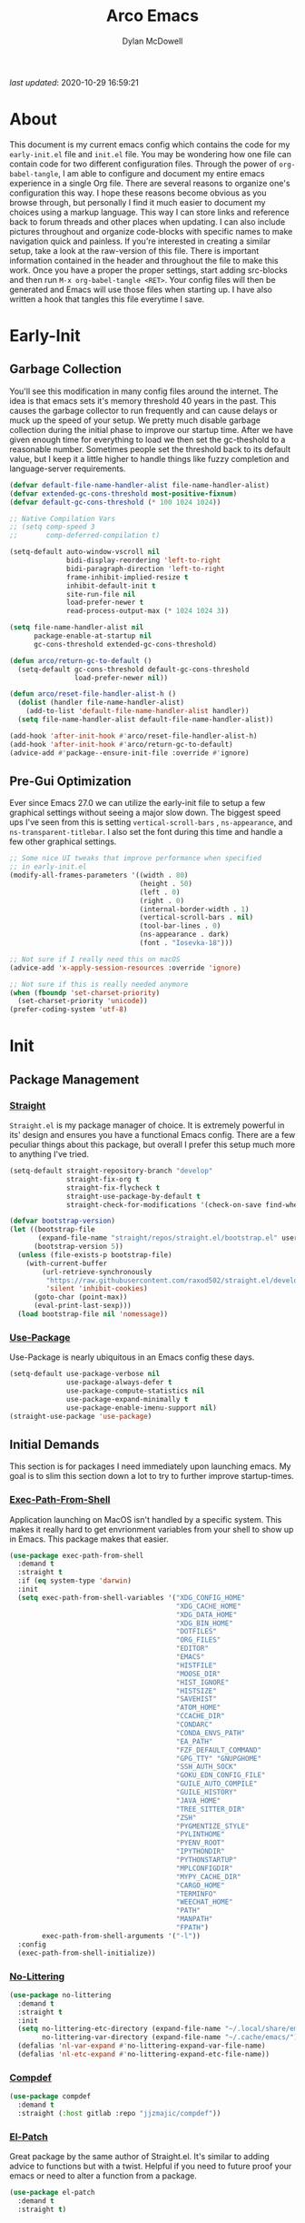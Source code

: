 #+title: Arco Emacs
#+author: Dylan McDowell
#+property: header-args :tangle "~/teton/config/emacs/init.el"

[[file:https://img.shields.io/badge/GNU%20Emacs-28.0.50-b48ead.svg]]

/last updated/: 2020-10-29 16:59:21

* Table of Contents :TOC@2:noexport:
- [[#about][About]]
- [[#early-init][Early-Init]]
    - [[#garbage-collection][Garbage Collection]]
    - [[#pre-gui-optimization][Pre-Gui Optimization]]
- [[#init][Init]]
    - [[#package-management][Package Management]]
    - [[#initial-demands][Initial Demands]]
    - [[#personal-configuration][Personal Configuration]]
    - [[#built-in-packages][Built-In Packages]]
    - [[#user-files][User Files]]
    - [[#themes--aesthetics][Themes & Aesthetics]]
    - [[#system][System]]
    - [[#shells--terminals][Shells & Terminals]]
    - [[#project-management][Project Management]]
    - [[#frameworks][Frameworks]]
    - [[#autocompletion][Autocompletion]]
    - [[#documentation][Documentation]]
    - [[#editing-tools][Editing Tools]]
    - [[#minor-modes][Minor Modes]]
    - [[#file-explorer][File Explorer]]
    - [[#navigation][Navigation]]
    - [[#org][Org]]
    - [[#email][Email]]
    - [[#media][Media]]
    - [[#version-control][Version Control]]
    - [[#language-server-protocol][Language Server Protocol]]
    - [[#syntax--linting][Syntax & Linting]]
    - [[#languages][Languages]]
    - [[#miscellaneous][Miscellaneous]]
- [[#citations][Citations]]

* About

This document is my current emacs config which contains the code for my =early-init.el= file and =init.el= file. You may be wondering how one file can contain code for two different configuration files. Through the power of =org-babel-tangle=, I am able to configure and document my entire emacs experience in a single Org file. There are several reasons to organize one's configuration this way. I hope these reasons become obvious as you browse through, but personally I find it much easier to document my choices using a markup language. This way I can store links and reference back to forum threads and other places when updating. I can also include pictures throughout and organize code-blocks with specific names to make navigation quick and painless. If you're interested in creating a similar setup, take a look at the raw-version of this file. There is important information contained in the header and throughout the file to make this work. Once you have a proper the proper settings, start adding src-blocks and then run =M-x org-babel-tangle <RET>=. Your config files will then be generated and Emacs will use those files when starting up. I have also written a hook that tangles this file everytime I save.

* Early-Init
:properties:
:header-args: :tangle "~/teton/config/emacs/early-init.el"
:end:
#+name: early-init-header-block
#+begin_src emacs-lisp :exports none
;;; early-init.el --- Arco Emacs Early Initialization. -*- lexical-binding: t; buffer-read-only: t -*-
;;;
;;; Commentary:
;;; Emacs `early-init.el' config by dylanjm for Arco Emacs
;;; This file was automatically generated by `org-babel-tangle'.
;;; Do not change this file.  Main config is located in emacs.d/dotemacs.org
;;;
;;; Code:
#+end_src

** Garbage Collection

You'll see this modification in many config files around the internet. The idea is that emacs sets it's memory
threshold 40 years in the past. This causes the garbage collector to run frequently and can cause delays or
muck up the speed of your setup. We pretty much disable garbage collection during the initial phase to improve
our startup time. After we have given enough time for everything to load we then set the gc-theshold to a
reasonable number. Sometimes people set the threshold back to its default value, but I keep it a little higher
to handle things like fuzzy completion and language-server requirements.

#+name: early-init-gc-block
#+begin_src emacs-lisp
(defvar default-file-name-handler-alist file-name-handler-alist)
(defvar extended-gc-cons-threshold most-positive-fixnum)
(defvar default-gc-cons-threshold (* 100 1024 1024))

;; Native Compilation Vars
;; (setq comp-speed 3
;;       comp-deferred-compilation t)

(setq-default auto-window-vscroll nil
              bidi-display-reordering 'left-to-right
              bidi-paragraph-direction 'left-to-right
              frame-inhibit-implied-resize t
              inhibit-default-init t
              site-run-file nil
              load-prefer-newer t
              read-process-output-max (* 1024 1024 3))

(setq file-name-handler-alist nil
      package-enable-at-startup nil
      gc-cons-threshold extended-gc-cons-threshold)

(defun arco/return-gc-to-default ()
  (setq-default gc-cons-threshold default-gc-cons-threshold
                load-prefer-newer nil))

(defun arco/reset-file-handler-alist-h ()
  (dolist (handler file-name-handler-alist)
    (add-to-list 'default-file-name-handler-alist handler))
  (setq file-name-handler-alist default-file-name-handler-alist))

(add-hook 'after-init-hook #'arco/reset-file-handler-alist-h)
(add-hook 'after-init-hook #'arco/return-gc-to-default)
(advice-add #'package--ensure-init-file :override #'ignore)
#+end_src

** Pre-Gui Optimization

Ever since Emacs 27.0 we can utilize the early-init file to setup a few graphical settings without seeing a
major slow down. The biggest speed ups I've seen from this is setting =vertical-scroll-bars= , =ns-appearance=,
and =ns-transparent-titlebar=. I also set the font during this time and handle a few other graphical settings.

#+name: early-init-pre-gui-block
#+begin_src emacs-lisp
;; Some nice UI tweaks that improve performance when specified
;; in early-init.el
(modify-all-frames-parameters '((width . 80)
                                (height . 50)
                                (left . 0)
                                (right . 0)
                                (internal-border-width . 1)
                                (vertical-scroll-bars . nil)
                                (tool-bar-lines . 0)
                                (ns-appearance . dark)
                                (font . "Iosevka-18")))

;; Not sure if I really need this on macOS
(advice-add 'x-apply-session-resources :override 'ignore)

;; Not sure if this is really needed anymore
(when (fboundp 'set-charset-priority)
  (set-charset-priority 'unicode))
(prefer-coding-system 'utf-8)
#+end_src


#+name: early-init-footer-block
#+begin_src emacs-lisp :exports none
(provide 'early-init)
;;; early-init.el ends here
#+end_src

* Init
#+name: init-header-block
#+begin_src emacs-lisp :exports none
;;; init.el --- Arco Emacs main configuration file -*- lexical-binding: t; buffer-read-only: t -*-
;;;
;;; Commentary:
;;; Emacs `init.el' config by dylanjm for Arco Emacs.
;;; This file was automatically generated by `org-babel-tangle'.
;;; Do not change this file.  Main config is located in emacs.d/dotemacs.org
;;;
;;; Code:
#+end_src

** Package Management
*** [[https://github.com/raxod502/straight.el][Straight]]

=Straight.el= is my package manager of choice. It is extremely powerful in its' design and ensures you have a
functional Emacs config. There are a few peculiar things about this package, but overall I prefer this setup
much more to anything I've tried.

#+name: early-init-straight-block
#+begin_src emacs-lisp
(setq-default straight-repository-branch "develop"
              straight-fix-org t
              straight-fix-flycheck t
              straight-use-package-by-default t
              straight-check-for-modifications '(check-on-save find-when-checking))

(defvar bootstrap-version)
(let ((bootstrap-file
	   (expand-file-name "straight/repos/straight.el/bootstrap.el" user-emacs-directory))
	  (bootstrap-version 5))
  (unless (file-exists-p bootstrap-file)
    (with-current-buffer
	    (url-retrieve-synchronously
	     "https://raw.githubusercontent.com/raxod502/straight.el/develop/install.el"
	     'silent 'inhibit-cookies)
	  (goto-char (point-max))
	  (eval-print-last-sexp)))
  (load bootstrap-file nil 'nomessage))
#+end_src

*** [[https://github.com/jwiegley/use-package][Use-Package]]

Use-Package is nearly ubiquitous in an Emacs config these days.

#+name: init-block-use-package-block
#+begin_src emacs-lisp
(setq-default use-package-verbose nil
              use-package-always-defer t
              use-package-compute-statistics nil
              use-package-expand-minimally t
              use-package-enable-imenu-support nil)
(straight-use-package 'use-package)
#+end_src

** Initial Demands

This section is for packages I need immediately upon launching emacs. My goal is to slim this section down a lot to try to further improve startup-times.

*** [[https://github.com/purcell/exec-path-from-shell][Exec-Path-From-Shell]]

Application launching on MacOS isn't handled by a specific system. This makes it really hard to get
envrionment variables from your shell to show up in Emacs. This package makes that easier.

#+name: init-exec-path-from-shell-block
#+begin_src emacs-lisp
(use-package exec-path-from-shell
  :demand t
  :straight t
  :if (eq system-type 'darwin)
  :init
  (setq exec-path-from-shell-variables '("XDG_CONFIG_HOME"
                                         "XDG_CACHE_HOME"
                                         "XDG_DATA_HOME"
                                         "XDG_BIN_HOME"
                                         "DOTFILES"
                                         "ORG_FILES"
                                         "EDITOR"
                                         "EMACS"
                                         "HISTFILE"
                                         "MOOSE_DIR"
                                         "HIST_IGNORE"
                                         "HISTSIZE"
                                         "SAVEHIST"
                                         "ATOM_HOME"
                                         "CCACHE_DIR"
                                         "CONDARC"
                                         "CONDA_ENVS_PATH"
                                         "EA_PATH"
                                         "FZF_DEFAULT_COMMAND"
                                         "GPG_TTY" "GNUPGHOME"
                                         "SSH_AUTH_SOCK"
                                         "GOKU_EDN_CONFIG_FILE"
                                         "GUILE_AUTO_COMPILE"
                                         "GUILE_HISTORY"
                                         "JAVA_HOME"
                                         "TREE_SITTER_DIR"
                                         "ZSH"
                                         "PYGMENTIZE_STYLE"
                                         "PYLINTHOME"
                                         "PYENV_ROOT"
                                         "IPYTHONDIR"
                                         "PYTHONSTARTUP"
                                         "MPLCONFIGDIR"
                                         "MYPY_CACHE_DIR"
                                         "CARGO_HOME"
                                         "TERMINFO"
                                         "WEECHAT_HOME"
                                         "PATH"
                                         "MANPATH"
                                         "FPATH")
        exec-path-from-shell-arguments '("-l"))
  :config
  (exec-path-from-shell-initialize))
#+end_src

*** [[https://github.com/emacscollective/no-littering][No-Littering]]

#+name: init-no-littering-block
#+begin_src emacs-lisp
(use-package no-littering
  :demand t
  :straight t
  :init
  (setq no-littering-etc-directory (expand-file-name "~/.local/share/emacs/")
        no-littering-var-directory (expand-file-name "~/.cache/emacs/"))
  (defalias 'nl-var-expand #'no-littering-expand-var-file-name)
  (defalias 'nl-etc-expand #'no-littering-expand-etc-file-name))
#+end_src

*** [[https://gitlab.com/jjzmajic/compdef][Compdef]]
#+name: init-compdef-block
#+begin_src emacs-lisp
(use-package compdef
  :demand t
  :straight (:host gitlab :repo "jjzmajic/compdef"))
#+end_src

*** [[https://github.com/raxod502/el-patch][El-Patch]]

Great package by the same author of Straight.el. It's similar to adding advice to functions but with a twist.
Helpful if you need to future proof your emacs or need to alter a function from a package.

#+name: init-el-patch-block
#+begin_src emacs-lisp
(use-package el-patch
  :demand t
  :straight t)
#+end_src

*** [[https://github.com/noctuid/general.el][General]]

Great package for managing key-bindings and other customizations.

#+name: init-general-block
#+begin_src emacs-lisp
(use-package general
  :demand t
  :straight t)
#+end_src

*** [[https://github.com/raxod502/blackout][Blackout]]

Similar to packages like =minions=, =diminish=, or =delight=. You can alter how your minor and major modes show up
in the mode-line.

#+name: init-blackout-block
#+begin_src emacs-lisp
(use-package blackout
  :demand t
  :straight (:host github :repo "raxod502/blackout"))
#+end_src

*** [[https://github.com/rejeep/f.el][Emacs-Lisp Libraries]]

Great Elisp library used throughout my config

#+name: init-emacs-lisp-libraries-block
#+begin_src emacs-lisp
(use-package dash
  :demand t
  :straight t)

(use-package dash-functional
  :demand t
  :straight t)

(use-package f
  :demand t
  :straight t)

(use-package s
  :demand t
  :straight t)

(use-package cl-lib
  :demand t
  :straight (:type built-in))
#+end_src

*** [[https://orgmode.org/worg/org-contrib/][Org-Plus-Contrib]]

We need to intercept the built-in org-version that ships with emacs. For some reason we have to do this early.
I'm not really sure why though.

#+name: init-org-plus-contrib-block
#+begin_src emacs-lisp
(straight-use-package '(org :host github :repo "emacs-straight/org-mode" :local-repo "org"))
#+end_src

** Personal Configuration
*** Variables

#+name: init-variables-block
#+begin_src emacs-lisp
;; Emacs Specific
(defvar arco--lisp-dir             (f-join user-emacs-directory "lisp/"))
(defvar arco--yasnippet-dir        (f-join user-emacs-directory "snippets/"))
(defvar arco--user-custom-file     (nl-etc-expand "custom.el"))
(defvar arco--user-secret-file     (nl-etc-expand "secret.el"))
(defvar arco--auto-save-file-cache (nl-var-expand "backups/"))

;; Org-Mode
(defvar arco--org-dir          (getenv "ORG_FILES"))
(defvar arco--org-archives     (f-join arco--org-dir "archive.org::"))
(defvar arco--org-agenda-files (--map `(f-join ,arco--org-dir it) '("inbox.org" "projects.org")))

;; Python
(defvar arco--flake8rc    (f-join (getenv "XDG_CONFIG_HOME") "flake8"))
(defvar arco--pylintrc    (f-join (getenv "XDG_CONFIG_HOME") "pylintrc"))
(defvar arco--mypy-config (f-join (getenv "XDG_CONFIG_HOME") "mypy" "config"))

;; Constants
(defconst IS-EMACS28+ (> emacs-major-version 27))
(defconst IS-MAC      (eq system-type 'darwin))
#+end_src

*** Functions
**** Active-Intervals

This function is a great way to conditional run functions at different intervals. For example, take a look at
my =recentf= config. Code taken from [[https://github.com/noctuid/dotfiles/blob/master/emacs/.emacs.d/awaken.org][noctuid dotfiles.]]

#+name: init-active-interval-block
#+begin_src emacs-lisp
(defmacro arco/run-at-active-interval (interval idle-interval &rest body)
  "Every INTERVAL seconds, unless idle for > IDLE-INTERVAL seconds, run BODY.
Also, after IDLE-INTERVAL seconds of idle time, run BODY. This allows using an
idle timer to quickly run BODY when Emacs becomes idle but also ensures that
BODY is run periodically even if Emacs is actively being used."
  (declare (indent 2))
  `(progn
     (run-at-time (current-time) ,interval
                  (lambda ()
                    (let* ((idle-time (current-idle-time))
                           (idle-secs (when idle-time
                                        (float-time idle-time))))
                      (unless (and idle-secs
                                   (> idle-secs ,idle-interval))
                        ,@body))))
     (run-with-idle-timer ,idle-interval t (lambda () ,@body))))
#+end_src

**** Screen-Capture

A quick work around function to easily snap screenshots of lecture videos while taking notes. Use the prefix
command =C-u M-x emacs-screen-capture RET= to insert it automatically as an org link.

#+name: init-screen-capture-block
#+begin_src emacs-lisp
(defun emacs-screen-capture (arg &optional name dir format)
  (interactive "P")
  (let* ((format (completing-read "Screenshot Format: "
                                  '(".png" ".pdf" ".jpg" ".tiff" ".svg")))
         (name (or name (read-string "Name of Screenshot: " nil)))
         (dir (or dir (read-directory-name (format "Save %s%s to: " name format))))
         (fp (concat dir name format))
         (abb-fp (concat "file:" (file-relative-name fp))))
    (set-process-sentinel
     (start-process-shell-command
      "imagecapture" nil (format "screencapture -i %s" fp))
     `(lambda (process msg)
        (when (memq (process-status process) '(exit signal))
          (message (concat (process-name process) " - " msg))
          (when (equal #',current-prefix-arg '(4))
            (org-insert-link nil ,abb-fp nil)))))))
#+end_src

**** Protect Buffers

There are certain buffers I don't want to delete on accident. Code taken from [[https://github.com/rememberYou/.emacs.d/blob/master/config.org][rememberYou dotfiles.]]

#+name: init-protected-buffers-func-block
#+begin_src emacs-lisp
(defvar *protected-buffers* '("*scratch*" "*Messages*"))

(defun arco/protected-buffers ()
  "Protects some buffers from being killed."
  (dolist (buffer *protected-buffers*)
    (if (get-buffer buffer)
        (with-current-buffer buffer
          (emacs-lock-mode 'kill))
      (get-buffer-create buffer)
      (with-current-buffer buffer
        (emacs-lock-mode 'kill)))))

(general-add-hook 'emacs-startup-hook #'arco/protected-buffers)
#+end_src

**** Eval-Print-Last-Sexp

#+name: init-eval-print-last-sexp-block
#+begin_src emacs-lisp
(el-patch-defun eval-print-last-sexp (&optional eval-last-sexp-arg-internal)
  "Evaluate sexp before point; print value into current buffer.

Normally, this function truncates long output according to the value
of the variables `eval-expression-print-length' and
`eval-expression-print-level'.  With a prefix argument of zero,
however, there is no such truncation.  Such a prefix argument
also causes integers to be printed in several additional formats
\(octal, hexadecimal, and character).

If `eval-expression-debug-on-error' is non-nil, which is the default,
this command arranges for all errors to enter the debugger.

[El-Patch] Adds a ';; ' before printing the output to the buffer."
  (interactive "P")
  (let ((standard-output (current-buffer)))
    (terpri)
    (el-patch-add (insert ";; "))
    (eval-last-sexp (or eval-last-sexp-arg-internal t))
    (terpri)))
#+end_src

**** Eval-To-Kill-Ring
#+name: init-eval-to-kill-ring-block
#+begin_src emacs-lisp
(defun arco/eval-to-kill-ring ()
  (interactive)
  (kill-new (with-output-to-string
              (princ (call-interactively 'eval-expression)))))
#+end_src

**** Async Tangle

This saves me tons of time tangling this config file. Code taken from [[https://github.com/rememberYou/.emacs.d/blob/master/config.org][rememberYou dotfiles.]]

#+name: init-async-tangle-func-block
#+begin_src emacs-lisp
(defvar *config-file* (f-join user-emacs-directory "dotemacs.org")
  "The Configuration File.")

(defvar *config-last-change* (nth 5 (file-attributes *config-file*))
  "Last modification time of the configuration file.")

(defvar *show-async-tangle-results* nil
  "Keeps *emacs* async buffers arround for later inspection.")

(defun arco/config-updated ()
  "Checks if the configuration file has been updated since the last time."
  (time-less-p *config-last-change*
               (nth 5 (file-attributes *config-file*))))

(defun arco/async-babel-tangle (org-file)
  "Tangles org-file async"
  (let ((init-tangle-start-time (current-time))
        (file (buffer-file-name))
        (async-quiet-switch "-q"))
    (async-start
     `(lambda ()
        (require 'org)
        (org-babel-tangle-file ,org-file))
     (unless *show-async-tangle-results*
       `(lambda (result)
          (if result
              (message "SUCCESS: %s successfully tangled (%.2fs)."
                       ,org-file
                       (float-time (time-subtract (current-time)
                                                  ',init-tangle-start-time)))
            (message "ERROR: %s as tangle failed." ,org-file)))))))

(defun arco/config-tangle ()
  "Tangle the org file asynchronously."
  (when (arco/config-updated)
    (setq *config-last-change*
          (nth 5 (file-attributes *config-file*)))
    (arco/async-babel-tangle *config-file*)))
#+end_src

**** Temp Buffers

Sometimes I need a different scratch buffer to do some work on.

#+name: init-temp-buffers-block
#+begin_src emacs-lisp
(defun arco/new-scratch ()
  "open up a guaranteed new scratch buffer"
  (interactive)
  (switch-to-buffer (cl-loop for num from 0
                             for name = (format "scratch-%03i" num)
                             while (get-buffer name)
                             finally return name)))
#+end_src

**** Font-Config

Fonts are a pain in the *ASS* in Emacs for some reason. I'm still working on setting this up perfectly but I do
set up Apple-Emoji Support.

#+name: init-font-config-block
#+begin_src emacs-lisp
(defconst arco/default-font "Iosevka")
(defconst arco/font-params "autohint=false:hintstyle=hintslight:embeddedbitmap=false")
(defconst arco/variable-pitch-font "Iosevka Sparkle")

(defun arco/set-face-attribute-font (family size)
  "Set `default' face font to FAMILY at SIZE."
  (set-face-attribute
   'default nil
   :font (concat family "-" (number-to-string size) ":" arco/font-params)))

(defun setup-main-fonts (frame)
  "Determine font-size based on FRAME."
  (select-frame frame)
  (when (display-graphic-p frame)
    (when window-system
      (if (> (x-display-pixel-width) 2000)
          (arco/set-face-attribute-font arco/default-font 14)
        (arco/set-face-attribute-font arco/default-font 12)))))

(defun configure-fonts (frame)
  "Set up fonts for FRAME.
Set the default font, and configure various overrides for
symbols, emojis, greek letters, as well as fall backs for."
  ;; Additional fonts for special characters and fallbacks
  ;; Test range: 🐷 ❤ ⊄ ∫ 𝛼 α 🜚 Ⓚ
  ;; ()[]{}<>«»‹›
  ;; 6bB8&0ODdo
  ;; 1tiIlL|
  ;; !ij
  ;; 5$Ss
  ;; 7Zz
  ;; gqp
  ;; nmMN
  ;; uvvwWuuw
  ;; x×X
  ;; .,·°;:¡!¿?
  ;; :;
  ;; `'
  ;; ‘’
  ;; ''"
  ;; '
  ;; "
  ;; “”
  ;; —-~≈=_.…
  ;; Sample character set
  ;; Check for monospacing and Greek glyphs
  ;; ABCDEFGHIJKLMNOPQRSTUVWXYZ
  ;; abcdefghijklmnopqrstuvwxyz
  ;; 1234567890#%^*
  ;; ΑΒΓΔΕΖΗΘΙΚΛΜΝΞΟΠΡΣΤΥΦΧΨΩ
  ;; αβγδεζηθικλμνξοπρστυφχψω
  (set-frame-parameter (selected-frame) 'internal-border-width 15)
  (set-face-attribute 'variable-pitch nil :family arco/variable-pitch-font :height 1.0)
  (set-face-attribute 'fixed-pitch nil :family arco/default-font :height 1.0)
  ;; Define a fontset stack for symbols, greek and math characters
  (dolist (script '(mathematical symbol greek))
    (set-fontset-font t script (font-spec :family "Symbola") nil 'prepend)
    (set-fontset-font t script (font-spec :family "XITS Math" nil 'prepend)))
  ;; Colored Emoji on OS X, prefer over everything else!
  (dolist (script '(unicode unicode-bmp unicode-sip unicode-smp unicode-ssp))
    (set-fontset-font t script (font-spec :family "Symbola") nil 'append)
    (set-fontset-font t script (font-spec :family "Apple Color Emoji") nil 'prepend))
  ;; Apple Symbols for everything else
  (set-fontset-font t nil (font-spec :family "Apple Symbols") nil 'append))
#+end_src

**** Clean-Up-Yanked-Text

Sourced from [[https://github.com/chrisbarrett/.emacs.d/blob/master/config/config-basic-settings.el][chrisbarret]].

#+name: init-yank-ws-cleanup-block
#+begin_src emacs-lisp
(defun arco/display-ansi-codes (buf &rest _)
  (and (bufferp buf)
       (string= (buffer-name buf) "*Shell Command Output*")
       (with-current-buffer buf
         (ansi-color-apply-on-region (point-min) (point-max)))))

(general-add-advice #'display-message-or-buffer :before #'arco/display-ansi-codes)

(defun arco/cleanup-completions-buffer ()
  (when-let* ((buf (get-buffer "*Completions*")))
    (kill-buffer buf)))

(general-add-hook 'minibuffer-exit-hook #'arco/cleanup-completions-buffer)
#+end_src

**** Clipboard-Integration

Better clipboard integration for non-gui emacs. Code taken from [[https://github.com/raxod502/radian/blob/develop/emacs/radian.el][radian.el]].

#+name: init-clipboard-integration-block
#+begin_src emacs-lisp
(unless (display-graphic-p)
  (defvar clipboard-last-copy nil)

  (eval-and-compile
    (defun arco/clipboard-paste ()
      (let* ((default-directory "/")
             (text (shell-command-to-string "pbpaste")))
        (unless (string= text clipboard-last-copy)
          text)))

    (defun arco/clipboard-copy (text)
      (let* ((default-directory "/")
             (process-connection-type nil)
             (proc (start-process "pbcopy" nil "pbcopy")))
        (process-send-string proc text)
        (process-send-eof proc))
      (setq clipboard-last-copy text)))

  (general-setq interprogram-paste-function #'arco/clipboard-paste)
  (general-setq interprogram-cut-function #'arco/clipboard-copy))
#+end_src

*** Hooks, Macros & Advice

This just changes the time-stamp at the top of my config. It's super annoying to try and find up-to-date
config files online and always hard to tell just by commit times. I want people to see exactly when this file
was last updated.

#+name: init-personal-hooks-block
#+begin_src emacs-lisp
(general-add-hook 'write-file-functions 'time-stamp)
#+end_src

#+name: init-misc-settings-block
#+begin_src emacs-lisp
(mapc #'(lambda (c) (set-char-table-range auto-fill-chars c t)) "!-=+]};:'\",.?")
#+end_src

*** Keybindings & Aliases

#+name: init-personal-keybindings-block
#+begin_src emacs-lisp
(general-define-key
 "C-z" nil
 "s-m" nil)
#+end_src

#+name: init-aliases-block
#+begin_src emacs-lisp
(fset 'yes-or-no-p 'y-or-n-p)
(fset 'display-startup-echo-area-message 'ignore)
(fset 'view-hello-file 'ignore)
(fset 'custom-safe-themes 't)
#+end_src

** Built-In Packages
*** Abbrev (Built-In)
#+name: init-abbrev-block
#+begin_src emacs-lisp
(use-package abbrev
  :blackout t
  :straight (:type built-in)
  :ghook 'emacs-startup-hook
  :init
  (general-setq abbrev-file-name (nl-var-expand "abbrevs")
                only-global-abbrevs nil))
#+end_src

*** Advice (Built-In)

Ignore those warnings from the old advice system.

#+name: init-advice-block
#+begin_src emacs-lisp
(use-package advice
  :straight (:type built-in)
  :init
  (general-setq ad-redefinition-action 'accept))
#+end_src

*** Ansi-Color (Built-In)

Here we can setup proper coloring for compile buffers.

#+name: init-ansi-color-block
#+begin_src emacs-lisp
(use-package ansi-color
  :straight (:type built-in)
  :ghook ('compilation-filter-hook #'compilation-ansi-color-process-output)
  :functions (ansi-color-apply-on-region)
  :preface
  (defun compilation-ansi-color-process-output ()
    (ansi-color-process-output nil)
    (set (make-local-variable 'comint-last-output-start)
         (point-marker)))
  :init
  (general-setq ansi-color-for-comint-mode t))
#+end_src

*** Auth-Source (Built-In)
#+name: init-auth-source-block
#+begin_src emacs-lisp
(use-package auth-source
  :straight (:type built-in)
  :config
  (general-setq auth-sources `(,(nl-etc-expand "authinfo.gpg")
                               ,(nl-etc-expand "authinfo")
                               :macos-keychain-internet
                               :macos-keychain-generic)
                auth-source-do-cache t))
#+end_src

*** Auto-Insert (Built-In)
#+name: init-auto-insert-block
#+begin_src emacs-lisp
(use-package autoinsert
  :straight (:type built-in)
  :commands (auto-insert)
  :ghook ('emacs-startup-hook #'auto-insert-mode)
  :preface
  (defun arco/autoinsert-yas-expand()
    "Replace text in yasnippet template."
    (yas/expand-snippet (buffer-string) (point-min) (point-max)))
  :config
  (general-setq auto-insert 'other)
  (general-setq auto-insert-directory (nl-etc-expand "autoinsert/"))
  (general-setq auto-insert-alist
                '((("\\.py\\'" . "Python Plotting") . ["template.py" arco/autoinsert-yas-expand]))))
#+end_src

*** Autorevert (Built-In)

#+name: init-autorevert-block
#+begin_src emacs-lisp
(use-package autorevert
  :straight (:type built-in)
  :ghook ('emacs-startup-hook #'global-auto-revert-mode)
  :init
  (general-setq auto-revert-use-notify t
                auto-revert-avoid-polling t
                auto-revert-verbose nil
                global-auto-revert-non-file-buffers t
                revert-without-query '(".*")))
#+end_src

*** Bookmark (Built-In)
#+name: init-bookmark-block
#+begin_src emacs-lisp
(use-package bookmark
  :straight (:type built-in)
  :general
  ("H-b" #'bookmark-jump)
  :config
  (general-setq bookmark-save-flag +1))
#+end_src

*** Calculator (Built-In)

Let's add a few helpful units to the calculator.

#+name: init-calc-block
#+begin_src emacs-lisp
(use-package calc
  :straight (:type built-in)
  :commands (quick-calc calc)
  :config
  (general-setq math-additional-units
                '((GiB "1024 * MiB" "Giga Byte")
                  (MiB "1024 * KiB" "Mega Byte")
                  (KiB "1024 * B" "Kilo Byte")
                  (B nil "Byte")
                  (Gib "1024 * Mib" "Giga Bit")
                  (Mib "1024 * Kib" "Mega Bit")
                  (Kib "1024 * b" "Kilo Bit")
                  (b "B / 8" "Bit"))))
#+end_src

*** Calendar (Built-In)

#+name: init-calendar-block
#+begin_src emacs-lisp
(use-package calendar
  :straight (:type built-in)
  :ghook ('calendar-today-visible-hook #'calendar-mark-today)
  :config
  (general-setq calendar-longitude 43.492
                calendar-latitude -112.034
                calendar-location-name "Idaho Falls, Idaho"
                calendar-holiday-marker t))
#+end_src

*** Checkdoc (Built-In)

#+name: init-checkdoc-block
#+begin_src emacs-lisp
(use-package checkdoc
  :straight (:type built-in)
  :config
  (put 'checkdoc-package-keywords-flag 'safe-local-variable #'booleanp))
#+end_src

*** Comint (Built-In)

Added some functionality to kill buffers when their process ends. Code taken from [[https://www.eigenbahn.com/2020/05/13/emacs-comint-buffer-auto-close][Eigenbahn]].

#+name: init-comint-block
#+begin_src emacs-lisp
(use-package comint
  :no-require t
  :straight (:type built-in)
  :init
  (defvar arco--kill-on-exit-comint-hook-has-run nil
    "Whether or not `kill-on-exit-comint-hook' has run or not.
We need this buffer-local var to prevent the hook from running
several times, as can happen for example when calling `shell'.")

  (defun arco/kill-buffer-sentinel (process output)
    "Process sentinel to auto kill associated buffer once PROCESS dies."
    (unless (process-live-p process)
      (kill-buffer (process-buffer process))))

  (defun arco/add-kill-on-exit-sentinel ()
    "Replace current process sentinel with a new sentinel composed
of the current one and `my-kill-buffer-sentinel'."
    (let* ((process (get-buffer-process (current-buffer)))
           (og-sentinel (process-sentinel process))
           (sentinel-list (-remove #'null
                                   (list og-sentinel #'arco/kill-buffer-sentinel)))
           (combined-sentinel (lambda (process line)
                                (--each sentinel-list
                                  (funcall it process line)))))
      (setf (process-sentinel process) combined-sentinel)))

  (defun arco/async-funcall (function &optional buffer args delay)
    "Run FUNCTION with ARGS in the buffer after a short DELAY."
    (run-at-time (or delay 0.2) nil
                 `(lambda () (with-current-buffer ,buffer ,(cons function args)))))

  (defun arco/kill-on-exit-comint-hook ()
    (unless arco--kill-on-exit-comint-hook-has-run
      (setq-local arco--kill-on-exit-comint-hook-has-run t)
      (arco/async-funcall #'arco/add-kill-on-exit-sentinel (current-buffer))))

  (general-add-hook 'comint-mode-hook #'arco/kill-on-exit-comint-hook)
  :config
  (general-setq comint-prompt-read-only t
                comint-move-point-for-output t
                comint-scroll-show-maximum-output t
                comint-scroll-to-bottom-on-output t
                comint-scroll-to-botom-on-input t))
#+end_src

*** Compile (Built-In)
#+name: init-compile-block
#+begin_src emacs-lisp
(use-package compile
  :straight (:type built-in)
  :init
  (general-setq compilation-message-face 'compilation-base-face
                compilation-always-kill t
                compilation-ask-about-save nil
                compilation-scroll-output 'first-error))
#+end_src

*** Cus-Start (Built-In)

I bassically use this block to load all settings that don't have a loaded emacs library.

#+name: init-cus-start-block
#+begin_src emacs-lisp
(use-package cus-start
  :no-require t
  :straight (:type built-in)
  :init
  (general-setq-default auto-save-list-file-name nil
                        auto-save-list-file-prefix nil
                        auto-save-no-message t
                        bidi-paragraph-separate-re "^"
                        bidi-paragraph-start-re "^"
                        cursor-in-non-selected-windows nil
                        cursor-type 'bar
                        default-directory (f-expand "$HOME")
                        delete-by-moving-to-trash t
                        disabled-command-function nil
                        display-fill-column-indicator-column 82
                        echo-keystrokes 0.02
                        fast-but-imprecise-scrolling t
                        ffap-machine-p-known 'reject
                        fill-column 82
                        frame-resize-pixelwise t
                        frame-title-format '("%b - Emacs")
                        highlight-nonselected-windows nil
                        history-delete-duplicates t
                        history-length 3000
                        icon-title-format frame-title-format
                        indent-tabs-mode nil
                        indicate-buffer-boundaries nil
                        indicate-empty-lines nil
                        inhibit-compacting-font-caches t
                        inhibit-startup-echo-area-message t
                        inhibit-startup-screen t
                        initial-major-mode 'fundamental-mode
                        initial-scratch-message ";; Welcome to the Church of Emacs! 🙏\n"
                        line-spacing 0
                        max-mini-window-height 0.20
                        message-log-max 8192
                        resize-mini-windows 'grow-only
                        ring-bell-function #'ignore
                        scroll-conservatively 101
                        scroll-margin 5
                        scroll-preserve-screen-position t
                        sentence-end-double-space nil
                        tab-always-indent 'complete
                        tab-width 4
                        truncate-lines t
                        truncate-partial-width-windows nil
                        underline-minimum-offset 0
                        use-dialog-box nil
                        use-file-dialog nil
                        visible-bell nil
                        window-combination-resize t
                        window-resize-pixelwise t
                        word-wrap t
                        x-underline-at-descent-line t))
#+end_src

*** Dabbrev (Built-In)
#+name: init-dabbrev-block
#+begin_src emacs-lisp
(use-package dabbrev
  :straight (:type built-in)
  :commands (dabbrev-expand
             dabbrev-completion)
  :init
  (general-setq dabbrev-abbrev-char-regexp "\\sw\\|\\s_"
                dabbrev-abbrev-skip-leading-regexp "\\$\\|\\*\\|/\\|="
                dabbrev-backward-only nil
                dabbrev-case-distinction nil
                dabbrev-case-fold-search t
                dabbrev-case-replace nil
                dabbrev-check-other-buffers t
                dabbrev-eliminate-newlines nil
                dabbrev-upcase-means-case-search t))
#+end_src

*** Delsel (Built-In)

#+name: init-delsel-block
#+begin_src emacs-lisp
(use-package delsel
  :straight (:type built-in)
  :ghook ('emacs-startup-hook #'delete-selection-mode))
#+end_src

*** Ediff (Built-In)

#+name: init-ediff-block
#+begin_src emacs-lisp
(use-package ediff
  :straight (:type built-in)
  :config
  (general-setq ediff-window-setup-function #'ediff-setup-windows-plain
                ediff-diff-options "-w"
                ediff-split-window-function #'split-window-horizontally))
#+end_src

*** Eldoc (Built-In)
#+name: init-eldoc-block
#+begin_src emacs-lisp
(use-package eldoc
  :blackout t
  :straight (:type built-in)
  :ghook ('prog-mode-hook #'turn-on-eldoc-mode)
  :init
  (general-setq eldoc-idle-delay 0.2
                eldoc-echo-area-use-multiline-p nil))
#+end_src

*** Electric (Built-In)

#+name: init-electric-block
#+begin_src emacs-lisp
(use-package electric
  :straight (:type built-in)
  :ghook ('prog-mode-hook #'electric-indent-mode)
  :init
  (general-setq-default electric-indent-chars '(?\n ?\^?))
  (general-setq electric-pair-inhibit-predicate 'electric-pair-conservative-inhibit
                electirc-pair-preserve-balance t
                electric-pair-pairs '((8216 . 8217) (8220 . 8221) (171 . 187))
                electric-pair-skip-self 'electric-pair-default-skip-self
                electric-pair-skip-whitespace nil
                electric-pair-skip-whitespace-chars '(9 10 32)
                electric-quote-context-sensitive t
                electric-quote-paragraph t
                electric-quote-string nil
                electric-quote-replace-double t))
#+end_src

*** Emacs-Lock (Built-In)
#+name: init-emacs-lock-block
#+begin_src emacs-lisp
(use-package emacs-lock
  :blackout ""
  :straight (:type built-in))
#+end_src

*** Epa (Built-In)

#+name: init-epa-block
#+begin_src emacs-lisp
(use-package epa
  :straight (:type built-in)
  :config
  (general-setq epa-replace-original-text 'ask))
#+end_src

*** Epg (Built-In)

#+name: init-epg-block
#+begin_src emacs-lisp
(use-package epg
  :straight (:type built-in)
  :config
  (general-setq epg-pinentry-mode 'loopback))
#+end_src

*** Eww (Built-In)

#+name: init-web-browsing-block
#+begin_src emacs-lisp
(use-package shr
  :straight (:type built-in)
  :commands (eww eww-browse-url)
  :config
  (general-setq browse-url-browser-function 'eww-browse-url
                shr-use-fonts t
                shr-use-colors t
                shr-max-image-proportion 0.2
                shr-width (current-fill-column)))

(use-package shr-tag-pre-highlight
  :disabled t
  :straight t
  :after shr
  :config
  (general-pushnew '(pre . shr-tag-pre-highlight) shr-external-rendering-functions))
#+end_src

*** Face-Remap (Built-In)

#+name: init-face-remap-block
#+begin_src emacs-lisp
(use-package face-remap
  :blackout (buffer-face-mode . "")
  :straight (:type built-in))
#+end_src

*** Files (Built-In)

#+name: init-files-block
#+begin_src emacs-lisp
(use-package files
  :straight (:type built-in)
  :init
  (general-setq-default auto-mode-case-fold nil
                        auto-save-file-name-transforms `((".*" ,arco--auto-save-file-cache t))
                        backup-by-copying t
                        backup-directory-alist `((".*" . ,arco--auto-save-file-cache))
                        confirm-kill-processes nil
                        confirm-nonexistent-file-or-buffer nil
                        create-lockfiles nil
                        delete-old-versions t
                        enable-local-variables t
                        find-file-suppress-same-file-warnings t
                        find-file-visit-truename t
                        insert-directory-program "/usr/local/bin/gls"
                        kept-new-versions 6
                        large-file-warning-threshold 10000000000
                        require-final-newline t
                        select-enable-clipboard t
                        version-control t
                        view-read-only t))
#+end_src

*** Flyspell (Built-In)

#+name: init-flyspell-block
#+begin_src emacs-lisp
(use-package flyspell
  :straight (:type built-in)
  :config
  (general-setq flyspell-abbrev-p t
                flyspell-use-global-abbrev-table-p t
                flyspell-issue-welcome-flag nil
                flyspell-issue-message-flag nil))
#+end_src

*** Font-Core (Built-In)
#+name: init-font-core-block
#+begin_src emacs-lisp
(use-package font-core
  :straight (:type built-in)
  :ghook ('emacs-startup-hook #'global-font-lock-mode))
#+end_src

*** Frame (Built-In)

#+name: init-frame-block
#+begin_src emacs-lisp
(use-package frame
  :straight (:type built-in)
  :init
  (general-setq window-divider-default-places t
                window-divider-default-bottom-width 1
                window-divider-default-right-width 1)
  (blink-cursor-mode -1)
  (unless (display-graphic-p)
    (menu-bar-mode -1)))
#+end_src

*** Fringe (Built-In)
#+name: init-fringe-block
#+begin_src emacs-lisp :tangle no
(use-package fringe
  :straight (:type built-in)
  :init
  (fringe-mode '(0 . 0)))
#+end_src

*** Gnutls (Built-In)
#+name: init-gnutls-block
#+begin_src emacs-lisp
(use-package gnutls
  :straight (:type built-in)
  :config
  (general-setq gnutls-verify-error t
                gnutls-min-prime-bits 2048
                tls-checktrust gnutls-verify-error))
#+end_src

*** Help (Built-In)

#+name: init-help-block
#+begin_src emacs-lisp
(use-package help
  :straight (:type built-in)
  :gfhook #'visual-line-mode
  :init
  (general-setq help-window-select 'always)
  (general-add-advice 'help-window-display-message :override #'ignore))
#+end_src

*** Hideshow (Built-In)
#+name: init-hideshow-block
#+begin_src emacs-lisp
(use-package hideshow
  :blackout (hs-minor-mode . "")
  :straight (:type built-in)
  :ghook ('prog-mode-hook #'hs-minor-mode))
#+end_src

*** Hippie-Expand (Built-In)
#+name: init-hippie-expand-block
#+begin_src emacs-lisp
(use-package hippie-exp
  :straight (:type built-in)
  :general
  ("M-/" #'hippie-expand)
  :config
  (general-setq hippie-expand-try-functions-list
                '(try-expand-dabbrev-visible
                  try-expand-dabbrev
                  try-expand-dabbrev-all-buffers
                  try-expand-dabbrev-from-kill
                  try-expand-list-all-buffers
                  try-expand-list
                  try-expand-line-all-buffers
                  try-expand-line
                  try-complete-file-name-partially
                  try-complete-file-name
                  try-expand-all-abbrevs)
                hippie-expand-verbose nil))
#+end_src

*** iComplete (Built-In)
#+name: init-icomplete-block
#+begin_src emacs-lisp :tangle no
(use-package icomplete
  :straight (:type built-in)
  :ghook 'emacs-startup-hook
  :config
  (general-setq icomplete-delay-completions-threshold 0
                icomplete-max-chars 0
                icomplete-compute-delay 0
                icomplete-show-matches-on-no-input t
                icomplete-hide-common-prefix nil
                icomplete-prospects-height 1
                icomplete-separator " · "
                icomplete-with-completion-tables t
                icomplete-in-buffer t)
  (fido-mode -1))
#+end_src

*** iElm (Built-In)

#+name: init-ielm-block
#+begin_src emacs-lisp
(use-package ielm
  :straight (:type built-in)
  :config
  (general-add-hook 'inferior-emacs-lisp-mode-hook #'hs-minor-mode)
  (add-to-list 'display-buffer-alist
               `(,(rx bos "*ielm*" eos)
                 (display-buffer-reuse-window display-buffer-in-side-window)
                 (side . right)
                 (window-width . 120))))
#+end_src

*** iSearch (Built-In)
#+name: init-isearch-block
#+begin_src emacs-lisp
(use-package isearch
  :straight (:type built-in)
  :general
  ("C-s" #'isearch-forward)
  :init
  (general-setq lazy-highlight-initial-delay 0
                search-highlight t
                search-whitespace-regexp ".*?"
                isearch-lax-whitespace t
                isearch-regexp-lax-whitespace nil
                isearch-lazy-highlight t
                isearch-lazy-count t
                lazy-count-prefix-format "(%s/%s) "
                lazy-count-suffix-format nil
                isearch-yank-on-move 'shift
                isearch-allow-scroll 'unlimited))
#+end_src

*** iSpell (Built-In)
#+name: init-ispell-block
#+begin_src emacs-lisp
(use-package ispell
  :straight (:type built-in)
  :preface
  (defun djm/fetch-hunspell-dictionary ()
    (unless (file-exists-p (expand-file-name "~/Library/Spelling/en_US.aff"))
      (shell-command "bash ${DOTFILES}/bootstrap/setup-dictionaries.sh")))
  :config
  (djm/fetch-hunspell-dictionary)
  (general-setq ispell-dictionary "en_US"
                ispell-program-name (executable-find "hunspell")
                ispell-really-hunspell t
                ispell-silently-savep t)
  (dolist (regions '((":\\(PROPERTIES\\|LOGBOOK\\):" . ":END:")
                     ("#\\+BEGIN_SRC" . "#\\+END_SRC")
                     ("#\\+BEGIN_EXAMPLE" . "#\\+END_EXAMPLE")))
    (general-pushnew regions ispell-skip-region-alist)))
#+end_src

*** Make-Mode (Built-In)
#+name: init-makefile-block
#+begin_src emacs-lisp
(use-package make-mode
  :blackout ((makefile-automake-mode . "Makefile")
             (makefile-gmake-mode . "Makefile")
             (makefile-makepp-mode . "Makefile")
             (makefile-bsdmake-mode . "Makefile")
             (makefile-imake-mode . "Makefile"))
  :straight (:type built-in)
  :gfhook #'(lambda () (setq-local indent-tabs-mode t)))
#+end_src

*** Message (Built-In)
#+name: init-message-block
#+begin_src emacs-lisp
(use-package message
  :straight (:type built-in)
  :config
  (general-setq send-mail-function 'sendmail-send-it
                sendmail-program "/usr/local/bin/msmtp"
                mail-specify-envelope-from t
                message-sendmail-envelope-from 'header
                mail-envelope-from 'header))
#+end_src

*** Minibuffer (Built-In)
#+name: init-mini-buffer-block
#+begin_src emacs-lisp
(use-package minibuffer
  :no-require t
  :straight (:type built-in)
  :preface
  (defun djm/minibuffer-setup-hook ()
    (general-setq gc-cons-threshold extended-gc-cons-threshold))

  (defun djm/minibuffer-exit-hook ()
    (general-setq gc-cons-threshold default-gc-cons-threshold))

  (defun arco/always-exit-minibuffer-first ()
    (if-let ((minibuffer (active-minibuffer-window)))
        (with-current-buffer (window-buffer minibuffer)
          (minibuffer-keyboard-quit))
      (funcall keyboard-quit)))

  :init
  (general-add-advice #'arco/always-exit-minibuffer-first :around 'keyboard-quit)
  (general-add-hook 'minibuffer-setup-hook #'djm/minibuffer-setup-hook)
  (general-add-hook 'minibuffer-exit-hook #'djm/minibuffer-exit-hook)
  (general-add-hook 'minibuffer-setup-hook #'cursor-intangible-mode)
  :config
  (general-setq completion-cycle-threshold 3
                completion-flex-nospace nil
                completion-pcm-complete-word-inserts-delimiters t
                completion-pcm-word-delimiters "-_./:| "
                completion-show-help nil
                completion-styles '(partial-completion substring initials flex)
                completion-category-overrides '((file (styles initials basic))
                                                (buffer (styles initials basic))
                                                (info-menu (styles basic)))
                completions-format 'vertical
                read-answer-short t
                read-buffer-completion-ignore-case t
                read-file-name-completion-ignore-case t
                resize-mini-windows t))
#+end_src

*** Mwheel (Built-In)
#+name: init-mwheel (built-in)-block
#+begin_src emacs-lisp
(use-package mwheel
  :straight (:type built-in)
  :init
  (general-setq mouse-wheel-scroll-amount '(1 ((shift) .5) ((control)))
                mouse-wheel-progressive-speed nil))
#+end_src

*** New-Comment (Built-In)
#+name: init-new-comment-block
#+begin_src emacs-lisp
(use-package newcomment
  :straight (:type built-in)
  :init
  (general-setq comment-empty-lines t
                comment-fill-column 72
                comment-multi-line t
                comment-style 'multi-line))
#+end_src

*** NS-Win (Built-In)

This block deserves some explanation. My keyboard config maps =caps-lock= to =left-control=, I then map the
=left-control= key to the =right-control= key. So my hyper key is technically the =left-control= key.

#+name: init-ns-win-block
#+begin_src emacs-lisp
(use-package ns-win
  :straight (:type built-in)
  :init
  (general-setq mac-command-modifier 'meta
                mac-option-modifier 'super
                ;; Karabiner binds left-ctrl to right-ctrl
                mac-right-control-modifier 'hyper))
#+end_src

*** Paren (Built-In)
#+name: init-paren-block
#+begin_src emacs-lisp
(use-package paren
  :straight (:type built-in)
  :ghook ('prog-mode-hook #'show-paren-mode)
  :config
  (general-setq show-paren-delay 0
                show-paren-style 'parenthesis
                show-paren-when-point-in-periphery t
                show-paren-when-point-inside-paren nil))
#+end_src

*** Pixel-Scroll (Built-In)
#+name: init-pixel-scroll-block
#+begin_src emacs-lisp
(use-package pixel-scroll
  :straight (:type built-in)
  :ghook 'after-init-hook
  :init
  (general-setq pixel-wait 1))
#+end_src

*** Proced (Built-In)
#+name: init-proced (built-in)-block
#+begin_src emacs-lisp
(use-package proced
  :straight (:type built-in)
  :commands proced
  :config
  (general-setq proced-auto-update-flag t
                proced-auto-update-interval 1
                proced-descend t
                proced-filter 'user))
#+end_src

*** Prog-Mode (Built-In)
#+name: init-prog-mode-block
#+begin_src emacs-lisp
(use-package prog-mode
  :no-require t
  :straight (:type built-in)
  :gfhook
  #'display-fill-column-indicator-mode
  #'show-paren-mode
  #'prettify-symbols-mode
  :init
  (general-setq prettify-symbols-unprettify-at-point 'right)
  (general-add-hook 'after-save-hook
                    #'executable-make-buffer-file-executable-if-script-p))
#+end_src

*** Project (Built-In)
#+name: init-project-block
#+begin_src emacs-lisp
(use-package project
  :straight (:type built-in)
  :init
  (general-setq project-vc-ignores '("__pycache__")
                project-find-functions nil))
#+end_src

*** Recentf (Built-In)

#+name: init-recentf-block
#+begin_src emacs-lisp
(use-package recentf
  :straight (:type built-in)
  :ghook 'emacs-startup-hook
  :general
  ("C-x C-r" #'crux-recentf-find-file)
  :config
  (general-setq recentf-max-saved-items 2000
                recentf-max-menu-items 100
                recentf-auto-cleanup 'never)
  (arco/run-at-active-interval (* 5 60) 10
    (let ((inhibit-message t))
      (recentf-save-list))))
#+end_src

*** Savehist (Built-In)
#+name: init-savehist-block
#+begin_src emacs-lisp
(use-package savehist
  :straight (:type built-in)
  :ghook 'emacs-startup-hook
  :config
  (general-setq savehist-autosave-interval nil
                savehist-save-minibuffer-history t
                savehist-additional-variables '(mark-ring
                                                global-mark-ring
                                                search-ring
                                                kill-ring
                                                regexp-search-ring
                                                extended-command-history)))
#+end_src

*** Saveplace (Built-In)
#+name: init-saveplace-block
#+begin_src emacs-lisp
(use-package saveplace
  :straight (:type built-in)
  :ghook ('emacs-startup-hook #'save-place-mode))
#+end_src

*** Select (Built-In)
#+name: init-select-block
#+begin_src emacs-lisp
(use-package select
  :straight (:type built-in)
  :init
  (general-setq select-enable-clipboard t
                x-select-request-type '(UTF8_STRING COMPOUND_TEXT TEXT STRING)))
#+end_src

*** Shell-Script (Built-In)
#+name: init-shell-script-block
#+begin_src emacs-lisp
(use-package sh-script
  :straight (:type built-in)
  :preface
  (defun arco/sh-prettify-mode-line ()
    (setq mode-line-process nil)
    (when (eq major-mode 'sh-mode)
      (setq mode-name (capitalize (symbol-name sh-shell)))))

  (defun sh-script-extra-font-lock-is-in-double-quoted-string ()
    "Non-nil if point in inside a double-quoted string."
    (let ((state (syntax-ppss)))
      (eq (nth 3 state) ?\")))

  (defun sh-script-extra-font-lock-match-var-in-double-quoted-string (limit)
    "Search for variables in double-quoted strings."
    (let (res)
      (while
          (and (setq res
                     (re-search-forward
                      "\\$\\({#?\\)?\\([[:alpha:]_][[:alnum:]_]*\\|[-#?@!]\\)"
                      limit t))
               (not (sh-script-extra-font-lock-is-in-double-quoted-string))))
      res))

  (defvar sh-script-extra-font-lock-keywords
    '((sh-script-extra-font-lock-match-var-in-double-quoted-string
       (2 font-lock-variable-name-face prepend))))

  (defun sh-script-extra-font-lock-activate ()
    (interactive)
    (font-lock-add-keywords nil sh-script-extra-font-lock-keywords)
    (if (fboundp 'font-lock-flush)
        (font-lock-flush)
      (when font-lock-mode
        (with-no-warnings
          (font-lock-fontify-buffer)))))
  :init
  (general-add-hook 'sh-mode-hook #'arco/sh-prettify-mode-line)
  (general-add-hook 'sh-mode-hook #'sh-script-extra-font-lock-activate)
  :config
  (general-setq-default sh-basic-offset 2)
  (compdef
   :modes '(sh-mode shell-script-mode)
   :capf #'sh-completion-at-point-function
   :company '(company-capf
              company-shell
              company-shell-env
              company-files
              company-dabbrev-code)))
#+end_src

*** Shell (Built-In)
#+name: init-shell-block
#+begin_src emacs-lisp
(use-package shell
  :straight (:type built-in)
  :commands shell-command
  :config
  (general-setq ansi-color-for-comint-mode t
                shell-command-prompt-show-cwd t))
#+end_src

*** Simple (Built-In)

#+name: init-simple-block
#+begin_src emacs-lisp
(use-package simple
  :blackout ((visual-line-mode . "")
             (auto-fill-mode . ""))
  :straight (:type built-in)
  :general
  ("C-x p" #'pop-to-mark-command)
  :init
  (general-setq blink-matching-paren t
                column-number-mode t
                delete-trailing-lines nil
                eval-expression-print-length nil
                eval-expression-print-level nil
                idle-update-delay 1
                kill-do-not-save-duplicates t
                kill-ring-max 300
                line-move-visual nil
                line-number-mode t
                mode-line-percent-position nil
                save-interprogram-paste-before-kill t
                set-mark-command-repeat-pop t
                shift-select-mode nil
                show-trailing-whitespace nil))
#+end_src

*** Smerge (Built-In)

#+name: init-smerge-block
#+begin_src emacs-lisp
(use-package smerge-mode
  :straight (:type built-in)
  :commands (smerge-mode))
#+end_src

*** Subr-X (Built-In)
#+name: init-subr-x-block
#+begin_src emacs-lisp
(use-package subr-x
  :straight (:type built-in)
  :preface
  (defun display-buffer-fullframe (buffer alist)
    (when-let* ((window (or (display-buffer-reuse-window buffer alist)
                            (display-buffer-same-window buffer alist)
                            (display-buffer-pop-up-window buffer alist)
                            (display-buffer-use-some-window buffer alist))))
      (delete-other-windows window)
      window)))
#+end_src

*** Subword (Built-In)

#+name: init-subword-block
#+begin_src emacs-lisp
(use-package subword
  :blackout t
  :straight (:type built-in)
  :ghook #'emacs-startup-hook)
#+end_src

*** Term (Built-In)
#+name: init-term-block
#+begin_src emacs-lisp
(use-package term
  :straight (:type built-in)
  :commands term
  :config
  (general-setq term-buffer-maximum-size 9999
                term-completion-autolist t
                term-completion-recexact t
                term-scroll-to-bottom-on-output t))
#+end_src

*** Time (Built-In)

#+name: init-time-block
#+begin_src emacs-lisp
(use-package time
  :straight (:type built-in)
  :ghook (#'emacs-startup-hook #'display-time-mode)
  :config
  (general-setq display-time-24hr-format nil
                display-time-day-and-date t
                display-time-default-load-average nil))
#+end_src

*** Tramp (Built-In)
#+name: init-tramp-block
#+begin_src emacs-lisp
(use-package tramp
  :straight (:type built-in)
  :preface
  (defun tramp-precious-flags ()
    (when (file-remote-p default-directory)
      (set (make-local-variable 'file-precious-flag) t)))

  (defun tramp-dired-switches ()
    (when (file-remote-p default-directory)
      (setq dired-actual-switches "-la")))
  :init
  (general-add-hook 'find-file-hook #'tramp-precious-flags)
  (general-add-hook 'dired-before-readin-hook #'tramp-dired-switches)

  (general-setq tramp-ssh-controlmaster-options
                (concat
                 "-o ControlPath=/tmp/ssh-ControlPath-%%r%%h:%%p "
                 "-o ControlMaster=auto -o ControlPersist=yes"))

  (general-setq tramp-default-method "scp"
                tramp-terminal-type "tramp"
                tramp-verbose 3
                tramp-completion-reread-directory-timeout nil
                tramp-use-ssh-controlmaster-options nil
                tramp-histfile-override "/tmp/tramp_history"
                remote-file-name-inhibit-cache nil
                tramp-chunksize 500
                vc-ignore-dir-regexp (format "\\(%s\\)\\|\\(%s\\)"
                                             vc-ignore-dir-regexp
                                             tramp-file-name-regexp)))
#+end_src

*** Uniquify (Built-In)

#+name: init-uniquify-block
#+begin_src emacs-lisp
(use-package uniquify
  :straight (:type built-in)
  :init
  (general-setq uniquify-ignore-buffers-re "^\\*"
                uniquify-buffer-name-style 'post-forward-angle-brackets
                uniquify-strip-common-suffix t
                uniquify-after-kill-buffer-p t
                uniquify-separator "/"))
#+end_src

*** VC-Hooks (Built-In)

#+name: init-vc-hooks-block
#+begin_src emacs-lisp
(use-package vc-hooks
  :straight (:type built-in)
  :init
  (general-setq vc-follow-symlinks t
                vc-handled-backends nil))
#+end_src

*** View (Built-In)

#+name: init-view-block
#+begin_src emacs-lisp
(use-package view
  :straight (:type built-in)
  :init
  (general-setq view-inhibit-help-message t))
#+end_src

*** Window (Built-In)
#+name: init-window-block
#+begin_src emacs-lisp
(use-package window
  :straight nil
  :init
  (general-setq display-buffer-alist
                '(;; top side window
                  ("\\*\\(Flycheck\\|Package-Lint\\).*"
                   (display-buffer-in-side-window)
                   (window-height . 0.16)
                   (side . bottom)
                   (slot . 0)
                   (window-parameters . ((no-other-window . t))))
                  ("\\*\\(Backtrace\\|Warnings\\|Compile-Log\\|Messages\\)\\*"
                   (display-buffer-in-side-window)
                   (window-height . 0.16)
                   (side . bottom)
                   (slot . 1)
                   (window-parameters . ((no-other-window . t))))
                  ;; bottom side window
                  (".*\\*Completions.*"
                   (display-buffer-in-side-window)
                   (window-height . 0.16)
                   (side . bottom)
                   (slot . 0)
                   (window-parameters . ((no-other-window . t))))
                  ("\\*e?shell.*"
                   (display-buffer-in-side-window)
                   (window-height . 0.16)
                   (side . bottom)
                   (slot . 1))
                  ;; left side window
                  ("\\*helpful.*"
                   (display-buffer-in-side-window)
                   (window-width . 0.30)       ; See the :hook
                   (side . right)
                   (slot . 0)
                   (window-parameters . ((no-other-window . t))))
                  ("\\*Help.*"
                   (display-buffer-in-side-window)
                   (window-width . 0.30)       ; See the :hook
                   (side . right)
                   (slot . 0)
                   (window-parameters . ((no-other-window . t))))
                  ;; right side window
                  ("\\*Faces\\*"
                   (display-buffer-in-side-window)
                   (window-width . 0.25)
                   (side . right)
                   (slot . 0)
                   (window-parameters . ((no-other-window . t)
                                         (mode-line-format . (" "
                                                              mode-line-buffer-identification)))))
                  ("\\*Custom.*"
                   (display-buffer-in-side-window)
                   (window-width . 0.25)
                   (side . right)
                   (slot . 1))))
  (general-setq window-combination-resize t
                even-window-sizes 'height-only
                window-sides-vertical nil))
#+end_src

*** Winner (Built-In)
#+name: init-winner-block
#+begin_src emacs-lisp
(use-package winner
  :straight (:type built-in)
  :ghook 'emacs-startup-hook
  :config
  (general-setq winner-boring-buffers '("*Completions*"
                                        "*Compile-Log*"
                                        "*inferior-lisp*"
                                        "*Fuzzy Completions*"
                                        "*Apropos*"
                                        "*Help*"
                                        "*Buffer List*"
                                        "*Ibuffer*")))
#+end_src

** User Files
*** Custom File

#+name: init-custom-load-block
#+begin_src emacs-lisp
(use-package cus-edit
  :straight (:type built-in)
  :init
  (general-setq custom-file arco--user-custom-file)
  (when (file-exists-p custom-file)
    (load custom-file :noerror)))
#+end_src

*** Secret File

#+name: init-secret-load-block
#+begin_src emacs-lisp
(when (file-exists-p arco--user-secret-file)
  (load arco--user-secret-file :noerror)
  (general-setq-default user-mail-address arco--user-email
                        user-full-name arco--user-name))
#+end_src

** Themes & Aesthetics
*** [[https://github.com/yoshiki/yaml-mode][All-The-Icons]]

Sort of a standard package in most emacs-configs these days.

#+name: init-all-the-icons-block
#+begin_src emacs-lisp
(use-package all-the-icons
  :straight t
  :commands (all-the-icons-icon-for-buffer)
  :config
  (general-setq all-the-icons-scale-factor 1)
  (general-pushnew '("\\.db$" all-the-icons-faicon
                     "database" :face all-the-icons-blue)
                   all-the-icons-icon-alist)
  (general-pushnew '("\\.edn$" all-the-icons-alltheicon
                     "clojure" :face all-the-icons-green)
                   all-the-icons-icon-alist))
#+end_src

*** [[https://github.com/purcell/default-text-scale][Default-Text-Scale]]

- TODO: Figure out how to config my fonts so this changes all font sizes consistently.

#+name: init-default-text-scale-block
#+begin_src emacs-lisp
(use-package default-text-scale
  :straight t
  :general
  ("<s-up>" #'default-text-scale-increase
   "<s-down>" #'default-text-scale-decrease
   "s-r" #'default-text-scale-reset)
  :config
  (general-setq default-text-scale-amount 20))
#+end_src


*** [[https://github.com/Fanael/rainbow-delimiters][Rainbow-Delimiters]]
#+name: init-rainbow-delimiters-block
#+begin_src emacs-lisp
(use-package rainbow-delimiters
  :blackout t
  :straight t
  :ghook 'prog-mode-hook)
#+end_src

*** [[https://github.com/dylanjm/emacs-theme-gruvbox][Gruvbox-Theme]]

My own personal fork of the gruvbox-theme. I've mostly added color-modes for missing packages.

#+name: init-gruvbox-theme-block
#+begin_src emacs-lisp
(use-package doom-themes
  :straight t
  :ghook ('emacs-startup-hook #'arco/load-theme)
  :preface
  (defun arco/load-theme ()
    (setq doom-themes-enable-bold t
          doom-themes-enable-italic t)
    (load-theme 'doom-tomorrow-night t)
    (doom-themes-org-config)
    (when (daemonp)
      (general-add-hook
       'after-make-frame-functions #'setup-main-fonts))
    (when-let (frame (selected-frame))
      (setup-main-fonts frame)
      (configure-fonts frame))))
#+end_src

*** [[https://github.com/seagle0128/doom-modeline][Doom-Modeline]]
#+name: init-doom-modeline-block
#+begin_src emacs-lisp
(use-package doom-modeline
  :straight t
  :ghook ('window-setup-hook)
  :config
  (general-setq doom-modeline-buffer-encoding nil
                doom-modeline-checker-simple-format nil))
#+end_src

*** [[https://github.com/hlissner/emacs-hide-mode-line][Hide-Mode-Line-Mode]]

#+name: init-hide-mode-line-block
#+begin_src emacs-lisp
(use-package hide-mode-line
  :straight t
  :commands (hide-mode-line-mode))
#+end_src

*** [[https://github.com/purcell/page-break-lines][Page-Break-Lines]]

This package is great, but can be a little annoying. It can sometimes slow-down emacs a ton.
#+name: init-page-break-lines-block
#+begin_src emacs-lisp
(use-package page-break-lines
  :blackout t
  :straight t
  :ghook arco--page-break-line-hooks
  :preface
  (defconst arco--page-break-line-hooks '( ibuffer-mode-hook
                                           text-mode-hook
                                           comint-mode-hook
                                           compilation-mode-hook
                                           ledger-report-mode-hook
                                           help-mode-hook
                                           helpful-mode-hook
                                           org-agenda-mode-hook)))
#+end_src

** System
*** [[https://gitlab.com/koral/gcmh/][GCMH]]
#+name: init-gcmh-block
#+begin_src emacs-lisp
(use-package gcmh
  :blackout t
  :straight t
  :ghook 'after-init-hook
  :init
  (general-add-hook 'focus-out-hook #'gcmh-idle-garbage-collect)
  (general-add-hook 'suspend-hook #'gcmh-idle-garbage-collect)
  (general-setq gcmh-idle-delay 10))
#+end_src

*** [[https://github.com/politza/pdf-tools][PDF-Tools]]
#+name: init-pdf-tools-block
#+begin_src emacs-lisp
(use-package pdf-tools
  :straight t
  :mode ("\\.pdf$" . 'pdf-view-mode)
  :preface
  (setenv "PKG_CONFIG_PATH" "/usr/local/Cellar/zlib/1.2.8/lib/pkgconfig:/usr/local/lib/pkgconfig:/opt/X11/lib/pkgconfig")
  :init
  (pdf-loader-install)
  :config
  (pdf-tools-enable-minor-modes))
#+end_src

*** [[https://github.com/emacsorphanage/osx-trash][Restart-Emacs]]
A nice way to restart emacs on the fly if you need to.
#+name: init-restart-emacs-block
#+begin_src emacs-lisp
(use-package restart-emacs
  :straight t
  :init
  (defalias 're #'restart-emacs))
#+end_src

*** [[https://github.com/emacsorphanage/osx-trash][OSX-Trash]]
#+name: init-osx-trash-block
#+begin_src emacs-lisp
(use-package osx-trash
  :straight t
  :ghook ('emacs-startup-hook #'osx-trash-setup))
#+end_src

** Shells & Terminals
*** [[https://github.com/suonlight/multi-libvterm][Multi-Libvterm]]
#+name: init-multi-vterm-block
#+begin_src emacs-lisp
(use-package multi-libvterm
  :straight (:host github :repo "suonlight/multi-libvterm")
  :commands (multi-vterm-dedicated-toggle)
  :general
  ("C-c x v" #'multi-vterm-dedicated-toggle)
  :init
  (general-setq multi-vterm-dedicated-window-height 15
                multi-vterm-dedicated-window t))
#+end_src

*** [[https://github.com/akermu/emacs-libvterm][Vterm]]
#+name: init-vterm-block
#+begin_src emacs-lisp
(use-package vterm
  :straight t
  :preface
  (general-setq vterm-install t
                vterm-always-compile-module t)
  :config
  (general-setq vterm-use-vterm-prompt-detection-method t
                vterm-kill-buffer-on-exit t
                vterm-shell "/usr/local/bin/zsh"
                vterm-max-scrollback 10000))
#+end_src

** Project Management
*** [[https://github.com/bbatsov/projectile][Projectile]]
#+name: init-projectile-block
#+begin_src emacs-lisp
(use-package projectile
  :blackout t
  :straight t
  :general
  (:prefix "C-c p"
           "s" #'projectile-switch-project
           "c" #'projectile-compile-project
           "f" #'projectile-find-file
           "b" #'projectile-switch-to-buffer
           "k" #'projectile-kill-buffers)
  :preface
  (defun projectile-project-find-function (dir)
    (let* ((root (projectile-project-root dir)))
      (and root (cons 'transient root))))
  :config
  (general-setq projectile-completion-system 'default
                projectile-enable-caching t
                projectile-switch-project-action 'projectile-dired)
  (general-pushnew ".ccls-cache" projectile-globally-ignored-directories)
  (general-pushnew ".ccls-root" projectile-project-root-files-bottom-up)
  (general-pushnew "compile_commands.json" projectile-project-root-files-top-down-recurring)
  (general-pushnew 'projectile-project-find-function project-find-functions)
  (projectile-global-mode))
#+end_src

** Frameworks
*** [[https://github.com/raxod502/prescient.el][Prescient]]
#+name: init-prescient-block
#+begin_src emacs-lisp
(use-package prescient
  :straight t
  :ghook ('selectrum-prescient-mode-hook #'prescient-persist-mode)
  :init
  (setq prescient-history-length 1000))
#+end_src

*** [[https://github.com/raxod502/selectrum][Selectrum]]
#+name: init-selectrum-block
#+begin_src emacs-lisp
(use-package selectrum
  :straight (:host github :repo "raxod502/selectrum" :files ("*.el"))
  :ghook 'emacs-startup-hook
  :init
  (general-setq selectrum-num-candidates-displayed 10))

(use-package selectrum-prescient
  :straight (:host github :repo "raxod502/prescient.el")
  :ghook 'selectrum-mode-hook)
#+end_src

*** [[https://github.com/raxod502/ctrlf][CTRL-F]]
#+name: init-ctrl-f-block
#+begin_src emacs-lisp
(use-package ctrlf
  :straight t
  :ghook 'emacs-startup-hook)
#+end_src

** Autocompletion
*** [[https://github.com/company-mode/company-mode][Company]]
#+name: init-company-block
#+begin_src emacs-lisp
(use-package company
  :blackout t
  :straight t
  :commands company-complete-common company-manual-begin company-grab-line
  :ghook ('emacs-startup-hook #'global-company-mode)
  :general
  ([remap completion-at-point] #'company-manual-begin
   [remap complete-symbol] #'company-manual-begin)
  (:keymaps 'company-active-map
            "TAB"     #'company-complete-selection
            "<tab>"   #'company-complete-selection
            "C-n"     #'company-select-next-if-tooltip-visible-or-complete-selection
            "C-p"     #'company-select-previous-or-abort)
  (:keymaps 'company-active-map
            :predicate '(company-explicit-action-p)
            "<return>" #'company-complete-selection
            "RET"      #'company-complete-selection)
  (:keymaps 'comint-mode-map
            [remap indent-for-tab-command] #'company-manual-begin)
  :init
  (general-unbind :keymaps 'company-active-map "C-w" "C-h")
  (general-setq company-async-timeout 10
                company-auto-complete nil
                company-auto-complete-chars nil
                company-dabbrev-other-buffers nil
                company-dabbrev-ignore-case nil
                company-dabbrev-downcase nil
                company-idle-delay 0.0
                company-minimum-prefix-length 1
                company-show-numbers t
                company-require-match 'never
                company-tooltip-limit 14
                company-tooltip-align-annotations t)
  (general-setq company-frontends '(company-pseudo-tooltip-frontend
                                    company-echo-metadata-frontend))
  (general-setq company-global-modes '(not message-mode
                                           help-mode
                                           gud-mode
                                           vterm-mode
                                           eshell-mode
                                           term-mode))
  (general-setq company-backends '(company-capf company-files company-dabbrev)))
#+end_src

*** [[https://github.com/sebastiencs/company-box][Company-Box]]
#+name: init-company-box-block
#+begin_src emacs-lisp
(use-package company-box
  :blackout t
  :straight t
  :ghook 'company-mode-hook
  :config
  (general-setq company-box-show-single-candidate t
                company-box-backends-colors nil
                company-box-max-candidates 14
                company-box-icons-alist 'company-box-icons-all-the-icons))
#+end_src

*** [[https://github.com/raxod502/prescient.el][Company-Prescient]]
#+name: init-company-prescient-block
#+begin_src emacs-lisp
(use-package company-prescient
  :straight t
  :ghook 'company-mode-hook)
#+end_src

*** [[https://github.com/PythonNut/company-flx][Company-FLX]]
#+name: init-company-flx-block
#+begin_src emacs-lisp
(use-package company-flx
  :straight t
  :ghook 'company-mode-hook)
#+end_src

*** [[https://github.com/joaotavora/yasnippet][Yasnippet]]
#+name: init-yasnippet-block
#+begin_src emacs-lisp
(use-package yasnippet
  :blackout ((yas-global-mode . "")
             (yas-minor-mode . ""))
  :straight t
  :ghook ('(prog-mode-hook org-mode-hook) #'yas-global-mode)
  :general ("C-;" #'yas-expand)
  :config
  (general-setq yas-verbosity 1
                yas-wrap-around-region t
                yas-prompt-functions '(yas-completing-prompt)
                yas-snippet-dirs `(,arco--yasnippet-dir)))
#+end_src

** Documentation
*** [[https://github.com/Wilfred/helpful][Helpful]]
#+name: init-helpful-block
#+begin_src emacs-lisp
(use-package helpful
  :straight t
  :general
  ([remap describe-function] #'helpful-callable
   "C-h C"                   #'helpful-command
   [remap describe-variable] #'helpful-variable
   [remap describe-key]      #'helpful-key
   "C-c C-d"                 #'helpful-at-point
   "C-h x"                   #'helpful-macro))
#+end_src

*** [[https://github.com/justbur/emacs-which-key][Which-Key]]
#+name: init-which-key-block
#+begin_src emacs-lisp
(use-package which-key
  :blackout t
  :straight t
  :ghook 'emacs-startup-hook
  :config
  (general-setq which-key-separator " "
                which-key-prefix-prefix "+")
  (which-key-setup-side-window-bottom))
#+end_src

*** [[https://github.com/jguenther/discover-my-major][Discover-My-Major]]
#+name: init-discover-my-major-block
#+begin_src emacs-lisp
(use-package discover-my-major
  :straight t
  :general
  ("C-h C-m" #'discover-my-major))
#+end_src

*** [[https://github.com/stanaka/dash-at-point#readme][Dash-At-Point]]
#+name: init-dash-at-point-block
#+begin_src emacs-lisp
(use-package dash-at-point
  :straight t
  :commands (dash-at-point
             dash-at-point-with-docset)
  :general
  ("H-d" #'dash-at-point
   "H-D" #'dash-at-point-with-docset))
#+end_src

** Editing Tools
*** [[https://github.com/syohex/emacs-anzu][Anzu]]
#+name: init-anzu-block
#+begin_src emacs-lisp
(use-package anzu
  :blackout t
  :straight t
  :general
  ([remap query-replace] #'anzu-query-replace-regexp
   [remap query-replace-regexp] #'anzu-query-replace)
  :init
  (defalias 'qr #'anzu-query-replace)
  (defalias 'qrr #'anzu-query-replace-regexp)
  :config
  (global-anzu-mode))
#+end_src

*** [[https://github.com/Wilfred/deadgrep][Deadgrep]]
#+name: init-deadgrep-block
#+begin_src emacs-lisp
  (use-package deadgrep
    :straight t
    :if (executable-find "rg")
    :init (defalias 'rg #'deadgrep))
#+end_src

*** [[https://github.com/bbatsov/crux][Crux]]
#+name: init-crux-block
#+begin_src emacs-lisp
(use-package crux
  :straight t
  :general
  ([remap move-beginning-of-line] #'crux-move-beginning-of-line
   [remap kill-line] #'crux-smart-kill-line))
#+end_src

*** [[https://github.com/justbur/emacs-vdiff][Emacs-VDiff]]
#+name: init-vdiff-block
#+begin_src emacs-lisp
(use-package vdiff
  :straight t)
#+end_src

*** [[https://github.com/magnars/multiple-cursors.el][Multiple-Cursors]]
#+name: init-multiple-cursors-block
#+begin_src emacs-lisp
(use-package multiple-cursors
  :straight t
  :general
  ("C->" #'mc/mark-next-like-this
   "C-<" #'mc/mark-previous-like-this))
#+end_src

*** [[https://github.com/thierryvolpiatto/zop-to-char][Zop-To-Char]]
#+name: init-zop-to-char-block
#+begin_src emacs-lisp
(use-package zop-to-char
  :straight t
  :general
  ("M-z" #'zop-to-char
   "M-Z" #'zop-up-to-char))
#+end_src

** Minor Modes
*** [[https://github.com/Malabarba/aggressive-indent-mode][Aggressive-Indent]]
#+name: init-aggressive-indent-block
#+begin_src emacs-lisp
(use-package aggressive-indent
  :straight t
  :ghook '(emacs-lisp-mode-hook lisp-mode-hook))
#+end_src

*** [[https://github.com/editorconfig/editorconfig-emacs][EditorConfig]]
#+name: init-editorconfig-block
#+begin_src emacs-lisp
(use-package editorconfig
  :blackout t
  :straight t
  :ghook #'emacs-startup-hook
  :init
  (defun arco/hack-makefile-indent (props)
    (when (derived-mode-p 'makefile-mode)
      (puthash 'indent_style "tab" props)))
  :config
  (general-setq editorconfig-trim-whitespaces-mode 'ws-butler-mode)
  (general-add-hook 'editorconfig-hack-properties-functions
                    #'arco/hack-makefile-indent))
#+end_src

*** [[https://github.com/DarthFennec/highlight-indent-guides][Highlight-Indent-Guides]]
#+name: init-highlight-indent-guides-block
#+begin_src emacs-lisp
(use-package highlight-indent-guides
  :blackout t
  :straight t
  :ghook '(python-mode-hook yaml-mode-hook moose-mode-hook))
#+end_src

*** [[https://github.com/nflath/hungry-delete][Hungry-Delete]]
#+name: init-hungry-delete-block
#+begin_src emacs-lisp
(use-package hungry-delete
  :blackout t
  :straight t
  :ghook '(emacs-lisp-mode-hook lisp-mode-hook))
#+end_src


*** [[https://github.com/apchamberlain/undo-tree.el][Undo-Tree]]
#+name: init-undo-tree-block
#+begin_src emacs-lisp
(use-package undo-tree
  :blackout t
  :straight t
  :commands (undo-tree-undo
             undo-tree-redo)
  :general
  ("C-/" #'undo-tree-undo
   "C-?" #'undo-tree-redo)
  :config
  (general-setq undo-tree-save-history t
                undo-tree-visualizer-timestamps t
                undo-tree-enable-undo-in-region nil
                undo-tree-visualizer-diff t
                undo-limit 800000
                undo-strong-limit 1200000
                undo-outer-limit 1200000)
  (global-undo-tree-mode +1))
#+end_src

*** [[https://github.com/lewang/ws-butler][WS-Butler]]
#+name: init-ws-butler-block
#+begin_src emacs-lisp
(use-package ws-butler
  :blackout t
  :straight t
  :ghook ('prog-mode-hook #'ws-butler-global-mode)
  :config
  (dolist (modes '(special-mode comint-mode term-mode eshell-mode vterm-mode))
    (general-pushnew modes ws-butler-global-exempt-modes)))
#+end_src

** File Explorer
*** Dired (Built-In)
#+name: init-dired-block
#+begin_src emacs-lisp
(use-package dired
  :blackout "Dired"
  :straight (:type built-in)
  :gfhook '(hl-line-mode arco/dired-for-tramp)
  :general
  (:keymaps 'dired-mode-map
            "h" #'dired-up-directory
            "n" #'dired-next-line
            "p" #'dired-previous-line
            "f" #'find-file)
  :init
  (defun arco/dired-for-tramp ()
    (when (file-remote-p dired-directory)
      (setq-local dired-actual-switches "-alhF")))
  :config
  (general-setq dired-auto-revert-buffer t
                dired-dwim-target t
                dired-use-ls-dired t
                dired-ls-F-marks-symlinks t
                dired-hide-details-hide-symlink-targets nil
                dired-listing-switches "-AFhlv --time=ctime --time-style=long-iso --group-directories-first"
                dired-recursive-deletes 'always
                dired-recursive-copies 'always
                ;; Don't confirm deleting files
                dired-deletion-confirmer '(lambda (x) t)))
#+end_src

*** Dired-Aux (Built-In)
#+name: init-dired-aux-block
#+begin_src emacs-lisp
(use-package dired-aux
  :straight (:type built-in)
  :after (dired)
  :general
  (:keymaps 'dired-mode-map
            "C-c +" #'dired-create-empty-file)
  :init
  (general-setq dired-isearch-filenames 'dwim
                dired-create-destination-dirs 'ask
                dired-vc-rename-file t))
#+end_src

*** WDired (Built-In)
#+name: init-wdired-block
#+begin_src emacs-lisp
(use-package wdired
  :straight (:type built-in)
  :after (dired)
  :general
  (:keymaps 'dired-mode-map
            "C-c C-e" #'wdired-change-to-wdired-mode)
  :init
  (general-setq wdired-create-parent-directories t
                wdired-allow-to-change-permissions t))
#+end_src

*** Dired-X (Built-In)
#+name: init-dired-x-block
#+begin_src emacs-lisp
(use-package dired-x
  :blackout ((dired-omit-mode . ""))
  :straight (:type built-in)
  :after (dired)
  :ghook ('dired-mode-hook #'dired-omit-mode)
  :general
  ("C-x C-j" #'dired-jump
   "s-j" #'dired-jump
   "C-x 4 C-j" #'dired-jump-other-window
   "s-J" #'dired-jump-other-window)
  :config
  (general-setq dired-x-hands-off-my-keys t
                dired-omit-verbose nil
                dired-omit-files-p t
                dired-clean-up-buffers-too t
                dired-clean-confirm-killing-deleted-buffers t
                dired-bind-man nil
                dired-bind-info nil
                dired-omit-files (concat dired-omit-files
                                         "\\|^.DS_Store\\'"
                                         "\\|^.project\\(?:ile\\)?\\'"
                                         "\\|^__pycache__\\'"
                                         "\\|\\(?:\\.js\\)?\\.meta\\'"
                                         "\\|\\.\\(?:elc\\|\\zwc\\|o\\|pyo\\|swp\\|class\\)\\'")))
#+end_src

*** Find-Dired (Built-In)
#+name: init-find-dired-block
#+begin_src emacs-lisp
(use-package find-dired
  :straight (:type built-in)
  :config
  (general-setq find-ls-option '("-ls" . "-AFhlv --group-directories-first")
                find-name-arg "-iname"))
#+end_src

*** Image-Dired (Built-In)

#+name: init-image-dired-block
#+begin_src emacs-lisp
(use-package image-dired
  :demand t
  :straight (:type built-in)
  :after (dired)
  :general
  (:keymaps 'image-dired-thumbnail-mode-map
            "<return>" #'image-dired-thumbnail-display-external)
  :config
  (general-setq image-dired-thumb-size 80
                image-dired-thumb-margin 2
                image-dired-thumb-relief 0
                image-dired-thumbs-per-row 4))
#+end_src

*** [[https://github.com/yqrashawn/fd-dired][FD-Dired]]
#+name: init-fd-dired-block
#+begin_src emacs-lisp
(use-package fd-dired
  :straight t
  :init
  (general-setq fd-dired-ls-option '("| xargs -0 gls -ld --quoting-style=literal" . "-ld")))
#+end_src

*** [[https://github.com/jtbm37/all-the-icons-dired][All-The-Icons-Dired]]
#+name: init-dired-all-the-icons-block
#+begin_src emacs-lisp
(use-package all-the-icons-dired
  :blackout t
  :straight t
  :ghook 'dired-mode-hook)
#+end_src

*** [[https://github.com/clemera/dired-git-info][Dired-Git-Info]]
#+name: init-dired-git-info-block
#+begin_src emacs-lisp
(use-package dired-git-info
  :straight t
  :general
  (:keymaps 'dired-mode-map
            ":" #'dired-git-info-mode)
  :config
  (general-setq dgi-commit-message-format "%h\t%s\t%cr"))
#+end_src

*** [[https://github.com/Fuco1/dired-hacks][Dired-Hacks]]
#+name: init-dired-hacks-block
#+begin_src emacs-lisp
  (use-package dired-hacks
    :straight t)

  (use-package dired-hacks-utils
    :straight nil)

  (use-package dired-filter
    :straight nil)

  (use-package dired-rainbow
    :demand t
    :straight nil
    :after (dired)
    :config
    (dired-rainbow-define-chmod executable-unix "Orange" "-[rw-]+x.*"))

  (use-package dired-narrow
    :straight nil
    :after dired
    :commands (dired-narrow
               dired-narrow-fuzzy
               dired-narrow-regexp)
    :general
    (:keymaps 'dired-mode-map
              "C-c C-n" #'dired-narrow
              "C-c C-f" #'dired-narrow-fuzzy
              "C-c C-r" #'dired-narrow-regexp)
    :config
    (general-setq dired-narrow-exit-when-one-left t
                  dired-narrow-enable-blinking t
                  dired-narrow-blink-time 0.3))

  (use-package dired-collapse
    :straight nil
    :general
    (:keymaps 'dired-mode-map
              "c" #'dired-collapse-mode))

  (use-package dired-open
    :straight nil
    :config
    (general-setq dired-open-functions '(dired-open-by-extension
                                         dired-open-subdir)))

  (use-package dired-list
    :straight nil)

  ;; (use-package dired-images
  ;;   :straight (dired-hacks eimp))

  (use-package dired-ranger
    :straight nil
    :general
    (:keymaps 'dired-mode-map
              "C-c C-c" #'dired-ranger-copy
              "C-c C-m" #'dired-ranger-move
              "C-c C-p" #'dired-ranger-paste
              "C-c C-b" #'dired-ranger-bookmark
              "C-c b v" #'dired-ranger-bookmark-visit))

  (use-package dired-subtree
    :straight nil
    :general
    (:keymaps 'dired-mode-map
              "<tab>"     #'dired-subtree-toggle
              "<backtab>" #'dired-subtree-cycle)
    :config
    (general-setq dired-subtree-use-backgrounds nil))
#+end_src

*** [[https://github.com/stsquad/dired-rsync][Dired-Rsync]]
#+name: init-dired-rsync-block
#+begin_src emacs-lisp
(use-package dired-rsync
  :straight t
  :general
  (:keymaps 'dired-mode-map
            "r" #'dired-rsync))
#+end_src

*** [[https://github.com/purcell/diredfl][Diredfl]]
#+name: init-diredfl-block
#+begin_src emacs-lisp
(use-package diredfl
  :straight t
  :ghook 'dired-mode-hook)
#+end_src

** Navigation
*** [[https://github.com/abo-abo/ace-window][Ace-Window]]
#+name: init-ace-window-block
#+begin_src emacs-lisp
(use-package ace-window
  :straight t
  :general ("C-x o" #'ace-window)
  :config
  (general-setq aw-keys '(?a ?s ?d ?f ?j ?k ?l)
                aw-scope 'frame
                aw-dispatch-always nil
                aw-minibuffer-flag t
                aw-ignore-current nil
                aw-display-mode-overlay t
                aw-background t))
#+end_src

*** [[https://github.com/jacktasia/dumb-jump][Dumb-Jump]]
#+name: init-dumb-jump-block
#+begin_src emacs-lisp
(use-package dumb-jump
  :straight t
  :commands (dumb-jump-mode dumb-jump-go)
  :config
  (general-setq dumb-jump-prefer-searcher 'rg
                dumb-jump-rg-search-args "--pcre2 --no-ignore"))
#+end_src

*** [[https://github.com/emacs-mirror/emacs/blob/master/lisp/ibuffer.el][iBuffer]]
#+name: init-ibuffer-block
#+begin_src emacs-lisp
(use-package ibuffer
  :straight (:type built-in)
  :gfhook '(hl-line-mode hide-mode-line-mode)
  :commands (ibuffer ibuffer-forward-line ibuffer-backward-line)
  :defines (ibuffer-show-empty-filter-groups ibuffer-never-show-predicates)
  :general
  ([remap list-buffers] #'ibuffer)
  :config/el-patch
  (general-setq ibuffer-expert t
                ibuffer-display-summary nil
                ibuffer-use-other-window nil
                ibuffer-show-empty-filter-groups nil
                ibuffer-movement-cycle nil
                ibuffer-default-sorting-mode 'filename/process
                ibuffer-title-face 'font-lock-doc-face
                ibuffer-use-header-line t
                ibuffer-default-shrink-to-minimum-size nil)
  (general-setq ibuffer-formats
                '((mark modified " " (mode 1 1) " " (name 25 25 :left :elide) " " filename-and-process)))
  (general-setq ibuffer-never-show-predicates
                (list (rx (or "*magit-" "*git-auto-push*" "*Backtrace*"
                              "*new*" "*Org*" "*helpful"
                              "*Flycheck error messages*" "*Help*"))))

  (define-ibuffer-column mode
    (:inline t)
    (with-current-buffer (current-buffer)
      (let ((icon (all-the-icons-icon-for-buffer)))
        (if (and (stringp icon) (window-system))
            icon
          " "))))

  ;; Dim directory part of file path.
  (define-ibuffer-column filename-and-process
    (:name "Filename/Process")
    (let ((proc (get-buffer-process buffer))
          (filename (ibuffer-make-column-filename buffer mark)))
      (if proc
          (concat (propertize (format "(%s %s)" proc (process-status proc))
                              'font-lock-face 'italic)
                  (if (> (length filename) 0)
                      (format " %s" filename)
                    ""))
        (propertize (f-abbrev filename) 'face 'dired-symlink))))

  ;; Show buffer name in a consistent way.
  (define-ibuffer-column name
    (:inline t)
    (let ((string (buffer-name)))
      (if (not (seq-position string ?\n))
          string
        (replace-regexp-in-string
         "\n" (propertize "^J" 'font-lock-face 'escape-glyph) string))))
  
  ;; Show a horizontal rule using page-break-lines instead of using dashes.
  (el-patch-defun ibuffer-update-title-and-summary (format)
    (ibuffer-assert-ibuffer-mode)
    ;; Don't do funky font-lock stuff here
    (let ((inhibit-modification-hooks t))
      (if (get-text-property (point-min) 'ibuffer-title)
          (delete-region (point-min)
                         (next-single-property-change
                          (point-min) 'ibuffer-title)))
      (goto-char (point-min))
      (add-text-properties
       (point)
       (progn
         (let ((opos (point)))
           ;; Insert the title names.
           (dolist (element format)
             (insert
              (if (stringp element)
                  element
                (pcase-let ((`(,sym ,min ,_max ,align) element))
                  ;; Ignore a negative min when we're inserting the title
                  (when (cl-minusp min)
                    (setq min (- min)))
                  (let* ((name (or (get sym 'ibuffer-column-name)
                                   (error "Unknown column %s in ibuffer-formats" sym)))
                         (len (length name))
                         (hmap (get sym 'header-mouse-map))
                         (strname (if (< len min)
                                      (ibuffer-format-column name
                                                             (- min len)
                                                             align)
                                    name)))
                    (when hmap
                      (setq
                       strname
                       (propertize strname 'mouse-face 'highlight 'keymap hmap)))
                    strname)))))
           (add-text-properties opos (point) '(ibuffer-title-header t))
           (insert "\n")
           ;; Add the underlines

           (el-patch-swap (let ((str (save-excursion
                                       (forward-line -1)
                                       (beginning-of-line)
                                       (buffer-substring (point) (line-end-position)))))
                            (apply #'insert (mapcar
                                             (lambda (c)
                                               (if (not (or (eq c ?\s)
                                                            (eq c ?\n)))
                                                   ?-
                                                 ?\s))
                                             str)))
                          (insert ""))
           (insert "\n"))
         (point))
       `(ibuffer-title t font-lock-face ,ibuffer-title-face))
      ;; Now, insert the summary columns.
      (goto-char (point-max))
      (if (get-text-property (1- (point-max)) 'ibuffer-summary)
          (delete-region (previous-single-property-change
                          (point-max) 'ibuffer-summary)
                         (point-max)))
      (if ibuffer-display-summary
          (add-text-properties
           (point)
           (progn
             (insert "\n")
             (dolist (element format)
               (insert
                (if (stringp element)
                    (make-string (length element) ?\s)
                  (pcase-let ((`(,sym ,min ,_max ,align) element))
                    ;; Ignore a negative min when we're inserting the title.
                    (when (cl-minusp min)
                      (setq min (- min)))
                    (let* ((summary
                            (if (get sym 'ibuffer-column-summarizer)
                                (funcall (get sym 'ibuffer-column-summarizer)
                                         (get sym 'ibuffer-column-summary))
                              (make-string
                               (length (get sym 'ibuffer-column-name))
                               ?\s)))
                           (len (length summary)))
                      (if (< len min)
                          (ibuffer-format-column summary
                                                 (- min len)
                                                 align)
                        summary))))))
             (point))
           '(ibuffer-summary t)))))

  ;; Change the way groups are rendered.
  (el-patch-defun ibuffer-insert-filter-group (name display-name filter-string format bmarklist)
    (add-text-properties
     (point)
     (progn
       (insert (el-patch-remove "[ ")
               display-name
               (el-patch-remove " ]"))
       (point))
     `(ibuffer-filter-group-name
       ,name
       font-lock-face ,ibuffer-filter-group-name-face
       keymap ,ibuffer-mode-filter-group-map
       mouse-face highlight
       help-echo ,(let ((echo '(if tooltip-mode
                                   "mouse-1: toggle marks in this group\nmouse-2: hide/show this filtering group"
                                 "mouse-1: toggle marks  mouse-2: hide/show")))
                    (if (> (length filter-string) 0)
                        `(concat ,filter-string
                                 (if tooltip-mode "\n" " ")
                                 ,echo)
                      echo))))
    (insert "\n")
    (when bmarklist
      (put-text-property
       (point)
       (progn
         (dolist (entry bmarklist)
           (ibuffer-insert-buffer-line (car entry) (cdr entry) format))
         (point))
       'ibuffer-filter-group
       name))
    (el-patch-add (insert "\n"))))
#+end_src

*** [[https://github.com/emacs-mirror/emacs/blob/master/lisp/ibuf-ext.el][iBuffer-Extension]]
#+name: init-ibuffer-ext-block
#+begin_src emacs-lisp
(use-package ibuf-ext
  :straight (:type built-in)
  :ghook ('ibuffer-mode-hook #'ibuffer-auto-mode)
  :config
  (general-setq ibuffer-show-empty-filter-groups nil))
#+end_src

*** [[https://github.com/purcell/ibuffer-projectile][iBuffer-Projectile]]
#+name: init-ibuffer-projectile-block
#+begin_src emacs-lisp
(use-package ibuffer-projectile
  :straight t
  :commands (ibuffer-projectile-set-filter-groups)
  :preface
  (defun djm/config-ibuffer-projectile ()
    (ibuffer-projectile-set-filter-groups)
    ;; (add-to-list 'ibuffer-filter-groups '("Dired" (mode . dired-mode)))
    (add-to-list 'ibuffer-filter-groups
                 '("System" (predicate . (-contains? '("*direnv*" "*straight-process*"
                                                       "*lsp-log*"
                                                       "*ccls*" "*ccls::stderr*"
                                                       "*mspyls*" "*mspyls::stderr*"
                                                       "flycheck")
                                                     (buffer-name)))))
    (unless (eq ibuffer-sorting-mode 'alphabetic)
      (ibuffer-do-sort-by-alphabetic))

    (when (bound-and-true-p page-break-lines-mode)
      (page-break-lines--update-display-tables)))
  :init
  (general-add-hook 'ibuffer-hook #'djm/config-ibuffer-projectile)
  :config
  (general-setq ibuffer-projectile-prefix ""))
#+end_src

*** [[https://gitlab.com/ambrevar/emacs-windower][Windmove]]
#+name: init-windmove-block
#+begin_src emacs-lisp
(use-package windmove
  :straight t
  :general
  ("C-c w j" #'windmove-left
   "C-c w l" #'windmove-right
   "C-c w n" #'windmove-down
   "C-c w u" #'windmove-up))
#+end_src

*** [[https://gitlab.com/ambrevar/emacs-windower][Windower]]
#+name: init-windower-block
#+begin_src emacs-lisp
(use-package windower
  :straight (:host gitlab :repo "ambrevar/emacs-windower")
  :general
  ("C-c w o" #'windower-switch-to-last-buffer
   "C-c w t" #'windower-toggle-split
   "C-c w s" #'windower-swap
   "C-c w m" #'windower-move-border
   "C-c w a" #'windower-toggle-single))
#+end_src

** Org
*** Org
#+name: init-org-block
#+begin_src emacs-lisp
(use-package org
  :straight nil
  :mode (("\\.org\\'" . org-mode))
  :gfhook #'set-buffer-fixed-pitch
  :general
  (:keymaps 'org-mode-map
            "M-n" #'outline-next-visible-heading
            "M-p" #'outline-previous-visible-heading)
  :company '(company-capf company-files company-dabbrev)
  :capf #'pcomplete-completions-at-point
  :preface
  (defun set-buffer-fixed-pitch ()
    (general-setq-local line-spacing 2
                        fill-column 110)
    (variable-pitch-mode)
    (set-face-attribute 'variable-pitch nil
                        :family "Iosevka Sparkle"
                        :inherit 'default)
    (set-face-attribute 'fixed-pitch nil
                        :family "Iosevka"
                        :inherit 'default)
    (set-face-attribute 'org-block nil
                        :background (doom-color 'base3)
                        :extend t
                        :inherit 'fixed-pitch))
  :config
  ;; Directory Settings
  (general-setq org-archive-location arco--org-archives
                org-directory arco--org-dir)

  ;; Startup Settings
  (general-setq org-startup-folded 'content
                org-startup-with-inline-images t)

  ;; Fontify Settings
  (general-setq org-fontify-whole-heading-line t
                org-fontify-quote-and-verse-blocks t
                org-fontify-done-headline t
                org-fontify-todo-headline t)

  ;; Refile Settings
  (general-setq org-refile-allow-creating-parent-nodes 'confirm
                org-refile-use-outline-path 'f
                org-refile-targets '(("~/Documents/org-files/projects.org" :maxlevel . 3)))

  ;; Log Settings
  (general-setq org-log-done 'time
                org-log-into-drawer t
                org-log-state-notes-insert-after-drawers nil)

  ;; Usage Settings
  (general-setq org-use-fast-todo-selection t
                org-use-fast-tag-selection t
                org-use-speed-commands t
                org-use-tag-inheritance t)

  ;; Aesthetic Settings
  (general-setq org-pretty-entities t
                org-hide-emphasis-markers t
                org-hide-leading-stars t
                org-ellipsis "…"
                org-image-actual-width nil)

  (setf (cdr (assoc 'file org-link-frame-setup)) #'find-file-other-window)

  (font-lock-add-keywords 'org-mode
                          `((,(rx bol (* space) (group "-") (+ space))
                             (0 (prog1 () (compose-region (match-beginning 1) (match-end 1) "•"))))
                            (,(rx bol (* space) (group "#+begin_src") symbol-end)
                             (0 (prog1 () (compose-region (match-beginning 1) (match-end 1) "λ"))))
                            (,(rx bol (* space) (group "#+end_src") symbol-end)
                             (0 (prog1 () (compose-region (match-beginning 1) (match-end 1) "⋱"))))
                            (,(rx bol (* space) (group "#+begin_quote") symbol-end)
                             (0 (prog1 () (compose-region (match-beginning 1) (match-end 1) "“"))))
                            (,(rx bol (* space) (group "#+end_quote") symbol-end)
                             (0 (prog1 () (compose-region (match-beginning 1) (match-end 1) "”"))))))

  ;; ;; List Settings
  (general-setq org-list-indent-offset 2)

  ;; ;; Other Settings
  (general-setq org-catch-invisible-edits 'smart
                org-cycle-separator-lines 0
                org-enforce-todo-dependencies t
                org-enforce-todo-checkbox-dependencies t
                org-insert-heading-respect-content t
                org-special-ctrl-a/e t
                org-special-ctrl-k t
                org-tags-column 0
                org-yank-adjusted-subtrees t)

  (general-pushnew '("el" . "src emacs-lisp") org-structure-template-alist))
#+end_src

*** Org-Indent
#+name: init-org-indent-block
#+begin_src emacs-lisp
(use-package org-indent
  :blackout t
  :straight nil
  :ghook 'org-mode-hook)
#+end_src

*** Org-Agenda
#+name: init-org-agenda-block
#+begin_src emacs-lisp
(use-package org-agenda
  :straight nil
  :general
  ("C-c a" #'org-agenda
   "C-c c" #'org-capture)
  :config
  (general-setq org-agenda-block-separator nil
                org-agenda-diary-file "~/Documents/org-files/diary.org"
                org-agenda-dim-blocked-tasks 'invisible
                org-agenda-files arco--org-agenda-files
                org-agenda-inhibit-startup nil
                org-agenda-show-all-dates t
                org-agenda-skip-deadline-if-done t
                org-agenda-skip-scheduled-if-done t
                org-agenda-span 'day
                org-agenda-start-on-weekday nil
                org-agenda-start-with-log-mode nil
                org-agenda-tags-column -100
                org-agenda-use-time-grid t
                org-agenda-window-setup 'only-window))
#+end_src

*** Org-Src
#+name: init-org-src-block
#+begin_src emacs-lisp
(use-package org-src
  :straight nil
  :preface
  (defun arco/org-src-supress-final-newline ()
    (setq-local require-final-newline nil))

  (defun arco/org-src-delete-trailing-space (&rest _)
    (delete-trailing-whitespace))

  (defun arco/disable-flycheck-in-org-src-block ()
    (setq-local flycheck-disabled-checkers '(emacs-lisp-checkdoc)))
  :init
  (general-add-hook 'org-src-mode-hook #'arco/org-src-supress-final-newline)
  (general-add-hook 'org-src-mode-hook #'arco/disable-flycheck-in-org-src-block)
  (general-add-advice 'org-edit-src-exit :before #'arco/org-src-delete-trailing-space)
  :config/el-patch
  (el-patch-defun org-src--construct-edit-buffer-name (org-buffer-name lang)
    (concat "[" org-buffer-name "]"))

  (general-setq org-src-window-setup 'current-window
                org-src-fontify-natively t
                org-src-preserve-indentation t
                org-src-tab-acts-natively t
                org-edit-src-content-indentation 0))
#+end_src

*** Org-Ob
#+name: init-org-ob-block
#+begin_src emacs-lisp
(use-package ob
  :straight nil
  :preface
  (defun arco/org-redisplay-inline-images ()
    (interactive)
    (when org-inline-image-overlays
      (org-redisplay-inline-images)))
  :init
  (general-add-hook 'org-babel-after-execute-hook #'arco/org-redisplay-inline-images)
  :config
  (general-setq org-babel-load-languages '((emacs-lisp . t)
                                           (shell . t)
                                           (ditaa . t))
                org-confirm-babel-evaluate nil))

(use-package ob-ditaa
  :straight nil
  :commands (org-babel-execute:ditaa)
  :config
  (general-setq org-ditaa-jar-path ;; The custom var set in ob-ditaa.el breaks the ditaa path
                "/usr/local/Cellar/ditaa/0.11.0_1/libexec/ditaa-0.11.0-standalone.jar"))
#+end_src

*** Org-Ox
#+name: init-org-ox-block
#+begin_src emacs-lisp
(use-package ox
  :straight nil
  :config
  (general-setq org-export-with-toc nil
                org-export-headline-levels 8
                org-export-backends '(ascii html latex md)
                org-export-dispatch-use-expert-ui nil
                org-export-coding-system 'utf-8
                org-export-exclude-tags '("noexport" "no_export" "ignore")
                org-export-with-author t
                org-export-with-drawers t
                org-export-with-email t
                org-export-with-footnotes t
                org-export-with-latex t
                org-export-with-properties t
                org-export-with-smart-quotes t
                org-html-html5-fancy t
                org-html-postamble nil))

(use-package ox-latex
  :straight nil
  :config
  ;; LaTeX Settings
  (general-setq org-latex-pdf-process '("latexmk -shell-escape -bibtex -pdf %f")
                org-latex-remove-logfiles t
                org-latex-prefer-user-labels t
                bibtex-dialect 'biblatex)

  (dolist (ext '("lof" "lot" "tex"
                 "aux" "idx" "log"
                 "out" "toc" "nav"
                 "snm" "vrb" "dvi"
                 "fdb_latexmk" "blg"
                 "brf" "fls" "entoc"
                 "ps" "spl" "bbl"
                 "bcf" "run.xml"))
    (general-pushnew ext org-latex-logfiles-extensions)))


(use-package ox-gfm
  :straight t)

(use-package ox-jdf-report
  :straight (:host github :repo "dylanjm/ox-jdf"))
#+end_src

*** [[https://github.com/integral-dw/org-superstar-mode][Org-SuperStar]]
#+name: init-org-bullets-block
#+begin_src emacs-lisp
(use-package org-superstar
  :straight t
  :ghook 'org-mode-hook
  :config
  (general-setq org-superstar-remove-leading-stars t
                org-superstar-special-todo-items t))
#+end_src

*** [[https://github.com/snosov1/toc-org][TOC-Org]]
#+name: init-toc-org-block
#+begin_src emacs-lisp
(use-package toc-org
  :blackout t
  :straight t
  :ghook 'org-mode-hook 'markdown-mode-hook)
#+end_src

** Email
*** [[https://github.com/emacsmirror/mu4e][MU4E]]
#+name: init-mu4e-block
#+begin_src emacs-lisp :tangle no
(use-package mu4e
  :straight t
  :commands (mu4e mu4e-compose-new)
  :preface
  (defun config-mail--shr-buffer ()
    (let ((shr-use-fonts nil))
      (shr-render-region (point-min) (point-max))))

  (defun config-mail--view-in-external-browser-action (msg)
    "View the current message MSG in the browser."
    (interactive (list mu4e~view-msg))
    (let ((browse-url-browser-function #'browse-url-default-browser))
      (mu4e-action-view-in-browser msg)))

  :config/el-patch
  (general-add-hook 'mu4e-compose-mode-hook #'turn-off-auto-fill)
  (general-add-hook 'mu4e-view-mode-hook #'visual-line-mode)

  (general-setq mu4e-context-policy 'pick-first
                mu4e-compose-context-policy 'ask-if-none
                message-kill-buffer-on-exit t
                mu4e-view-use-gnus t
                mu4e-use-fancy-chars t
                mu4e-headers-include-related nil
                mu4e-headers-attach-mark '("a" . "A")
                mu4e-headers-unread-mark '("u" . "●")
                mu4e-headers-seen-mark '(" " . " ")
                mu4e-hide-index-messages t
                mu4e-headers-skip-duplicates t
                mu4e-index-lazy-check t
                mu4e-confirm-quit t
                mu4e-view-prefer-html t
                mu4e-view-show-images t
                mu4e-view-show-addresses t
                mu4e-maildir (f-expand "~/Mail")
                mu4e-headers-date-format "%d-%m-%y %k:%M"
                mu4e-completing-read-function #'completing-read
                sendmail-program "msmtp"
                message-send-mail-function #'message-send-mail-with-sendmail
                mu4e-compose-format-flowed t
                fill-flowed-encode-column 998
                mu4e-get-mail-command "mbsync -V -q -a"
                mu4e-change-filename-when-moving t
                smtpmail-queue-mail nil
                smtpmail-queue-dir (concat mu4e-maildir "/queue/cur")
                mu4e-attachments-dir (f-expand "~/Downloads")
                message-forward-before-signature nil
                message-citation-line-function #'message-insert-formatted-citation-line
                message-citation-line-format "On %a, %b %d %Y, %f wrote:\n"
                mu4e-update-interval (* 60 5)
                sendmail-coding-system 'utf-8
                mu4e-html2text-command #'config-mail--shr-buffer)

  ;; View html message in eww. `av` in view to activate
  (add-to-list 'mu4e-view-actions '("ViewInBrowser" . mu4e-action-view-in-browser) t)

  ;; View html message in external browser. `a&` in view to activate
  (add-to-list 'mu4e-view-actions '("&viewInExternalBrowser" . config-mail--view-in-external-browser-action) t)

  (setf (alist-get 'refile mu4e-marks)
        '(:char ("r" . "▶")
          :prompt "refile"
          :dyn-target (lambda (target msg)
                        (if (config-mail--message-from-me-p msg)
                            (mu4e-get-sent-folder msg)
                          (mu4e-get-refile-folder msg)))
          :action (lambda (docid msg target)
                    (unless (config-mail--message-from-me-p msg)
                      (mu4e~proc-move docid (mu4e~mark-check-target target) "+S-u-N")))))

  (add-to-list 'display-buffer-alist
               `(,(rx bos " *mu4e-main*" eos)
                 (display-buffer-reuse-window
                  display-buffer-fullframe)
                 (reusable-frames . visible)))

  ;; Chris Barrett lisp/mu4e-hacks.el
  ;; https://github.com/chrisbarrett/.emacs.d/blob/master/hacks/mu4e-hacks.el
  (el-patch-defun mu4e-context-label ()
    "Propertized string with the current context name, or \"\" if
    there is none."
    (if (el-patch-wrap 1 1 (and (mu4e-context-current)
                                (derived-mode-p 'mu4e-main-mode 'mu4e-headers-mode
                                                'mu4e-view-mode 'mu4e-compose-mode)))
        (concat "[" (propertize (mu4e~quote-for-modeline
                                 (mu4e-context-name (mu4e-context-current)))
                                'face 'mu4e-context-face) "]")
      ""))

  (el-patch-defun mu4e~main-view ()
    "Create the mu4e main-view, and switch to it."
    (if (eq mu4e-split-view 'single-window)
        (if (buffer-live-p (mu4e-get-headers-buffer))
            (switch-to-buffer (mu4e-get-headers-buffer))
          (mu4e~main-menu))
      (mu4e~main-view-real nil nil)
      ((el-patch-swap switch-to-buffer display-buffer) mu4e~main-buffer-name)
      (goto-char (point-min)))
    (add-to-list 'global-mode-string '(:eval (mu4e-context-label)))))

(use-package messages-are-flowing
  :straight t
  :ghook ('message-mode-hook #'messages-are-flowing-use-and-mark-hard-newlines)
  :config/el-patch
  (el-patch-defun messages-are-flowing-use-and-mark-hard-newlines ()
    "Turn on `use-hard-newlines', and make hard newlines visible.
  The main use of this is to send \"flowed\" email messages, where
  line breaks within paragraphs are adjusted by the recipient's
  device, such that messages remain readable on narrow displays."
    (interactive)
    (use-hard-newlines (el-patch-add +1 t))
    (add-hook 'after-change-functions 'messages-are-flowing--mark-hard-newlines nil t)))

(use-package mu4e-alert
  :straight t
  :after (mu4e)
  :config
  (general-setq mu4e-alert-interesting-mail-query "flag:unread maildir:/INBOX ")
  (mu4e-alert-enable-mode-line-display))

(use-package org-mu4e
  :straight nil
  :after (:any org mu4e))
#+end_src

** Media
*** [[https://www.gnu.org/software/emms/][EMMS]]
#+name: init-emms-block
#+begin_src emacs-lisp :tangle no
(use-package emms
  :straight t
  :commands (emms)
  :init
  (defconst emms-info-atomic-parsley-tag-alist '(("©too" . "info-note")
                                                 ("©alb" . "info-album")
                                                 ("©ART" . "info-artist")
                                                 ("©nam" . "info-title")
                                                 ("©gen" . "info-genre")
                                                 ("©day" . "info-year")
                                                 ("trkn" . "info-tracknumber")))

  (defun emms-info-atomic-parsley (track)
    (when (and (eq 'file (emms-track-type track))
               (string-match "\\.[Mm][Pp]4\\'" (emms-track-name track)))
      (with-temp-buffer
        (when (zerop
               (apply (if (fboundp 'emms-i18n-call-process-simple)
                          'emms-i18n-call-process-simple
                        'call-process)
                      "AtomicParsley"
                      nil t nil
                      (list (emms-track-name track) "-t" "+")))
          (goto-char (point-min))
          (while (not (eql (point) (point-max)))
            (if (re-search-forward "^Atom \"\\(.*\\)\" contains: \\(.*\\)$" nil t)
                (progn
                  (let ((name (match-string 1))
                        (value (match-string 2)))
                    (when (> (length value) 0)
                      (emms-track-set track
                                      (intern (cdr (assoc name emms-info-atomic-parsley-tag-alist)))
                                      value))
                    (forward-line 1)))
              (forward-line 1)))))))

  (defun emms-mark-add-info-to-tracks ()
    "Add info to all track in playlist"
    (interactive)
    (emms-mark-do-with-marked-track (lambda nil
                                      (let ((x (emms-playlist-track-at)))
                                        (emms-info-atomic-parsley x))
                                      (progn
                                        (forward-line 1)
                                        (point)))))

  ;;; Display album in playlist
  (defun ambrevar/emms-artist-album-track-and-title-format (bdata fmt)
    (concat
     "%i"
     (let ((artist (emms-browser-format-elem fmt "a")))
       (if (not artist)
           "%n"                           ; If unknown, display the filename.
         (concat
          "%a - "
          (let ((album (emms-browser-format-elem fmt "A")))
            (if album "%A - " ""))
          (let ((disc (emms-browser-format-elem fmt "D")))
            (if (and disc (not (string= disc ""))) "%D/" ""))
          (let ((track (emms-browser-format-elem fmt "T")))
            (if (and track (not (string= track "0")))
                "%T. "
              ""))
          "%t [%d]")))))


  ;; Display disc number in browser
  (defun ambrevar/emms-browser-track-artist-and-title-format (bdata fmt)
    (concat
     "%i"
     (let ((disc (emms-browser-format-elem fmt "D")))
       (if (and disc (not (string= disc "")))
           "%D/"))
     (let ((track (emms-browser-format-elem fmt "T")))
       (if (and track (not (string= track "0")))
           "%T. "
         ""))
     "%n"))


  (defun ambrevar/emms-time-for-display (track)
    "Inspired by `emms-playing-time-display'."
    (let* ((total-playing-time
            (or (emms-track-get
                 track
                 'info-playing-time)
                0))
           (total-min-only (/ total-playing-time 60))
           (total-sec-only (% total-playing-time 60)))
      (format "%02d:%02d" total-min-only total-sec-only)))

  (defun ambrevar/emms-track-description-with-album (track)
    "Simple function to give a user-readable description of a track.
  If it's a file track, just return the file name.  Otherwise,
  return the type and the name with a colon in between.
  Hex-encoded characters in URLs are replaced by the decoded
  character."
    (let ((type (emms-track-type track)))
      (cond ((eq 'file type)
             (cl-flet ((fmt (string &optional suffix prefix)
                            (if string
                                (concat prefix string suffix)
                              "")))
               (concat
                (fmt (emms-track-get track 'info-artist) " - ")
                (fmt (emms-track-get track 'info-album) " - ")
                (fmt (emms-track-get track 'info-discnumber) "/")
                (if (emms-track-get track 'info-tracknumber)
                    (format "%02d. " (string-to-number (emms-track-get track 'info-tracknumber)))
                  "")
                (emms-track-get track 'info-title)
                (fmt (ambrevar/emms-time-for-display track) "]" " ["))))
            ((eq 'url type)
             (emms-format-url-track-name (emms-track-name track)))
            (t (concat (symbol-name type)
                       ": " (emms-track-name track))))))


  (defun ambrevar/emms-tracks-duration (begin end)
    "Display play time of tracks in region."
    (interactive "r")
    (if (not (use-region-p))
        (message "%s" (emms-browser-track-duration
                       (car (emms-browser-tracks-at-point))))
      (let* ((total-time)
             (first-line (line-number-at-pos begin))
             (last-line (line-number-at-pos end))
             (count 0))
        (setq total-time
              (save-mark-and-excursion
                (cl-loop for line from first-line to last-line
                         do (goto-line line)
                         for time = (emms-track-get (car (emms-browser-tracks-at-point))
                                                    'info-playing-time)
                         when time
                         do (cl-incf count)
                         when time
                         sum time)))
        (message "%02d:%02d for %d tracks" (/ total-time 60) (% total-time 60)
                 count))))

  :config
  (require 'emms-setup)
  (emms-all)
  (emms-history-load)
  (require 'emms-player-mpv)
  (require 'emms-source-playlist)
  (require 'emms-source-file)
  (require 'emms-mark)
  (require 'emms-info)
  (require 'emms-browser)
  (general-setq emms-player-list '(emms-player-mpv))


  (general-setq emms-source-file-default-directory (expand-file-name "~/Movies/")
                emms-info-asynchronously t
                emms-info-auto-update t
                emms-show-format "NP: %s"
                emms-playlist-buffer-name "*EMMS Playlist*"
                emms-browser-default-format "%i%a - %A:	%T	%t [%d]")

  (general-setq emms-info-functions '(emms-info-atomic-parsley))
  (general-pushnew "--no-audio-display" emms-player-mpv-parameters)
  (general-pushnew 'emms-info-initialize-track emms-track-initialize-functions))
#+end_src

*** [[https://github.com/jorenvo/simple-mpc][Simple-MPC]]
#+name: init-simple-mpc-block
#+begin_src emacs-lisp
(use-package simple-mpc
  :straight t
  :config ;; These are TAB separators <C-q TAB>
  (general-setq simple-mpc-playlist-format "%artist%	%album%	%title%	%file%"
                simple-mpc-table-separator "	"))
#+end_src

*** [[https://github.com/hniksic/emacs-htmlize][HTMLize]]
#+name: init-htmlize-block
#+begin_src emacs-lisp
(use-package htmlize
  :straight t
  :config
  (general-setq htmlize-ignore-face-size t))
#+end_src

** Version Control
*** [[https://github.com/magit/magit][Magit]]
#+name: init-magit-block
#+begin_src emacs-lisp
(use-package magit
  :straight t
  :general ("C-x g"   #'magit-status
            "C-x M-g" #'magit-dispatch)
  :init
  (general-add-hook 'magit-mode-mode-hook #'hide-mode-line-mode)
  :config
  (general-setq magit-view-git-manual-method 'woman
                magit-revision-show-gravatars '("^Author:     " . "^Commit:     ")
                magit-diff-refine-hunk t
                magit-save-repository-buffers nil
                magit-display-buffer-function #'magit-display-buffer-fullframe-status-v1))

(use-package git-commit
  :straight nil
  :ghook ('emacs-startup-hook #'global-git-commit-mode)
  :config
  (general-setq git-commit-summary-max-length 50
                git-commit-style-convention-checks '(overlong-summary-line non-empty-second-line)))
#+end_src

*** [[https://github.com/magit/forge][Forge]]
#+name: init-forge-block
#+begin_src emacs-lisp
(use-package forge
  :straight t
  :config
  (general-setq ghub-use-workaround-for-emacs-bug 'force))
#+end_src

*** [[https://gitlab.com/pidu/git-timemachine][Git-Time-Machine]]
#+name: init-git-timemachine-block
#+begin_src emacs-lisp
(use-package git-timemachine
  :straight (:host gitlab :repo "pidu/git-timemachine")
  :config
  (general-setq git-timemachine-show-minibuffer-details t))
#+end_src

*** [[https://github.com/emacsorphanage/git-gutter-fringe][Git-Gutter-Fringe]]
#+name: init-git-gutter-fringe-block
#+begin_src emacs-lisp
(use-package git-gutter-fringe
  :straight t
  :ghook ('prog-mode-hook #'global-git-gutter-mode))
#+end_src

*** [[https://github.com/justbur/emacs-vdiff-magit][Vdiff-Magit]]
#+name: init-vdiff-magit-block
#+begin_src emacs-lisp
(use-package vdiff-magit
  :straight t
  :commands (vdiff-magit vdiff-magit-dwim)
  :general
  (:keymaps 'magit-mode-map
            "e" #'vdiff-magit-dwim
            "E" #'vdiff-magit)
  :config
  (transient-suffix-put 'magit-dispatch "e" :description "vdiff (dwim)")
  (transient-suffix-put 'magit-dispatch "e" :command #'vdiff-magit-dwim)
  (transient-suffix-put 'magit-dispatch "E" :description "vdiff")
  (transient-suffix-put 'magit-dispatch "E" :command #'vdiff-magit))
#+end_src

*** [[https://github.com/magit/with-editor][With-Editor]]
#+name: init-with-editor-block
#+begin_src emacs-lisp
(use-package with-editor
  :straight t
  :commands (with-editor-export-editor)
  :general
  ([remap async-shell-command] #'with-editor-async-shell-command
   [remap shell-command] #'with-editor-shell-command)
  :init
  (general-add-hook 'shell-mode-hook 'with-editor-export-editor)
  (general-add-hook 'term-exec-hook 'with-editor-export-editor)
  (general-add-hook 'eshell-mode-hook 'with-editor-export-editor))
#+end_src

** Language Server Protocol
*** [[https://github.com/emacs-lsp/lsp-mode][LSP-Mode]]
#+name: init-lsp-mode-block
#+begin_src emacs-lisp
(use-package lsp-mode
  :straight t
  :commands (lsp lsp-deferred)
  :ghook ('(c-mode-hook
            c++-mode-hook
            objc-mode-hook
            cuda-mode-hook
            python-mode-hook)
          #'lsp-deferred)
  :gfhook #'lsp-enable-which-key-integration
  ;; :init
  ;; (general-add-hook 'python-mode-hook
  ;;                   #'(lambda ()
  ;;                       (flycheck-add-next-checker 'lsp           'python-flake8)
  ;;                       (flycheck-add-next-checker 'python-flake8 'python-mypy)
  ;;                       (flycheck-add-next-checker 'python-mypy   'python-pycompile)))
  :config
  (general-setq lsp-client-packages '(lsp-clients ccls lsp-python-ms)
                lsp-completion-provider :capf
                lsp-idle-delay 0.500
                lsp-prefer-capf t
                lsp-diagnostic-package :flycheck
                lsp-eldoc-render-all nil
                lsp-eldoc-enable-hover nil
                lsp-eldoc-hook nil))
#+end_src

*** [[https://github.com/emacs-lsp/lsp-ui][LSP-UI]]
#+name: init-lsp-ui-block
#+begin_src emacs-lisp
(use-package lsp-ui
  :straight t
  :commands (lsp-ui-mode)
  :ghook 'lsp-mode-hook
  :config
  (general-setq lsp-ui-sideline-ignore-duplicate t
                lsp-ui-sideline-show-hover nil
                lsp-ui-doc-position 'top
                lsp-ui-flycheck-list-position 'right
                lsp-ui-imenu-kind-position 'right))
#+end_src

** Syntax & Linting
*** [[https://github.com/flycheck/flycheck][Flycheck]]
#+name: init-flycheck-block
#+begin_src emacs-lisp
(use-package flycheck
  :straight t
  :ghook ('prog-mode-hook #'global-flycheck-mode)
  :commands (flycheck-list-errors)
  :config
  (general-setq flycheck-emacs-lisp-load-path 'inherit
                flycheck-check-syntax-automatically '(save mode-enabled idle-buffer-switch)
                flycheck-buffer-switch-check-intermediate-buffers t
                flycheck-display-errors-delay 0.25)

  ;; (general-setq flycheck-disabled-checkers '(c/c++-clang c/c++-cppcheck c/c++-gcc))

  (general-setq flycheck-flake8rc arco--flake8rc
                ;;flycheck-pylintrc arco--pylintrc
                flycheck-python-mypy-config arco--mypy-config)

  (general-setq flycheck-sh-shellcheck-executable "/usr/local/bin/shellcheck"
                flycheck-shellcheck-supported-shells '(bash sh)
                flycheck-shellcheck-follow-sources t
                flycheck-sh-bash-executable "/usr/local/bin/bash"
                flycheck-sh-zsh-executable "/usr/local/bin/zsh")
  (general-setq flycheck-global-modes '(not dir-locals-mode
                                            text-mode
                                            org-mode
                                            org-agenda-mode
                                            vterm-mode))
  (general-pushnew 'sh-shellcheck flycheck-checkers))
#+end_src

*** [[https://github.com/gexplorer/flycheck-indicator][Flycheck-Indicator]]
#+name: init-flycheck-indicator-block
#+begin_src emacs-lisp :tangle no
(use-package flycheck-indicator
  :straight t
  :ghook 'flycheck-mode-hook)
#+end_src

*** [[https://github.com/flycheck/flycheck-popup-tip][Flycheck-Popup-Tip]]
#+name: init-flycheck-popup-tip-block
#+begin_src emacs-lisp :tangle no
(use-package flycheck-popup-tip
  :blackout t
  :straight t
  :ghook 'flycheck-mode-hook
  :config
  (general-setq flycheck-popup-tip-error-prefix "‼ "))
#+end_src

** Languages
*** Lisp
**** Elisp-Mode (Built-In)
#+name: init-emacs-lisp-mode-block
#+begin_src emacs-lisp
(use-package elisp-mode
  :blackout ((emacs-lisp-mode . "Elisp")
             (lisp-interaction-mode . "Lisp-Interaction"))
  :straight (:type built-in)
  :mode (("\\.el\\'" . emacs-lisp-mode)
         ("\\.Cask\\'" . emacs-lisp-mode))
  :gfhook #'outline-minor-mode
  :init
  (general-setq emacs-lisp-docstring-fill-column 72))
#+end_src

**** [[https://github.com/joaotavora/sly][SLY]]
#+name: init-sly-block
#+begin_src emacs-lisp
(use-package sly
  :straight t
  :ghook 'lisp-mode-hook
  :config
  (general-setq inferior-lisp-program "/usr/local/bin/sbcl"
                sly-mrepl-history-file-name (nl-var-expand "sly-mrepl-history")))
#+end_src

**** [[https://github.com/wasamasa/firestarter][Firestarter]]

This is a nifty package that allows me to define functions as local variables in elisp files that will be run
on save. I use this to auto-tangle the config file when editing.

#+name: init-firestarter-block
#+begin_src emacs-lisp
(use-package firestarter
  :straight t
  :ghook 'before-save-hook)
#+end_src

**** [[https://github.com/jwiegley/emacs-async][Async]]
#+name: init-async-block
#+begin_src emacs-lisp
(use-package async
  :straight t
  :ghook ('dired-mode-hook #'dired-async-mode)
  :init
  (general-setq dired-async-mode-lighter ""))
#+end_src

**** [[https://github.com/clojure-emacs/clojure-mode][Clojure-Mode]]
#+name: init-clojure-mode-block
#+begin_src emacs-lisp
(use-package clojure-mode
  :straight t
  :mode ("\\.edn$"))
#+end_src

*** Markdown
**** [[https://github.com/defunkt/markdown-mode][Mardown-Mode]]
#+name: init-markdown-block
#+begin_src emacs-lisp
  (use-package markdown-mode
    :straight t
    :mode ("\\.md$")
    :config
    (general-setq markdown-fontify-code-blocks-natively t
                  markdown-enable-wiki-links t
                  markdown-italic-underscore t
                  markdown-asymmetric-header t
                  markdown-gfm-uppercase-checkbox t
                  markdown-gfm-additional-languages '("sh")
                  markdown-make-gfm-checkboxes-buttons t
                  mardown-indent-nenter 'indent-and-new-item))
#+end_src

**** [[https://github.com/milkypostman/markdown-mode-plus][Markdown-Mode-Plus]]
#+name: init-markdown-mode-plus-block
#+begin_src emacs-lisp
(use-package markdown-mode+
  :straight t)
#+end_src

*** LaTeX
**** AuCTeX
#+name: init-auctex-block
#+begin_src emacs-lisp
(use-package tex
  :straight auctex
  :gfhook ('LaTeX-mode-hook '(TeX-fold-mode
                              flycheck-mode
                              reftex-mode))
  :init
  (general-setq TeX-view-program-selection '((output-pdf "pdf-tools"))
                TeX-view-program-list '(("pdf-tools" "TeX-pdf-tools-sync-view"))))

(use-package auctex-latexmk
  :straight t
  :after tex
  :init
  (general-setq auctex-latexmk-inherit-TeX-PDF-mode t)
  :config
  (auctex-latexmk-setup))

(use-package bibtex
  :straight nil
  :init
  (general-setq-default bibtex-dialect 'biblatex))

(use-package biblio
  :straight t)

(use-package reftex
  :straight t
  :init
  (general-setq reftex-plug-into-AUCTeX t))
#+end_src

**** [[https://github.com/cdominik/cdlatex][CDLaTeX]]
#+name: init-cdlatex-block
#+begin_src emacs-lisp :tangle no
(use-package cdlatex
  :straight t)
#+end_src

*** Python
**** Python (Built-In)
#+name: init-python-block
#+begin_src emacs-lisp
(use-package python
  :straight (:type built-in)
  :compdef python-mode
  :capf python-completion-complete-at-point
  :company (company-capf company-files company-dabbrev-code)
  :config
  (general-setq python-shell-interpreter "ipython"
                python-shell-interpreter-args "-i --simple-prompt --no-color-info"
                python-shell-prompt-regexp "In \\[[0-9]+\\]: "
                python-shell-prompt-output-regexp "Out\\[[0-9]+\\]: "
                python-indent-guess-indent-offset-verbose nil
                python-indent-offset 4
                comment-inline-offset 2))
#+end_src

**** [[https://github.com/necaris/conda.el][Conda]]
#+name: init-conda-block
#+begin_src emacs-lisp :tangle no
(use-package conda
  :demand t
  :after (python)
  :straight t
  :config
  (general-setq conda-anaconda-home "/usr/local/Caskroom/miniconda/base/"
                conda-env-home-directory "/usr/local/Caskroom/miniconda/base/"
                conda-env-subdirectory "envs"))
#+end_src

**** [[https://github.com/emacs-lsp/lsp-python-ms][LSP-Python-MS]]
#+name: init-lsp-python-ms-block
#+begin_src emacs-lisp
(use-package lsp-python-ms
  :straight t
  :ghook ('python-mode-hook #'(lambda () (require 'lsp-python-ms)))
  :init
  (general-setq lsp-python-ms-auto-install-server t)
  :config
  (general-setq lsp-python-ms-python-executable python-shell-interpreter))
#+end_src

*** C++
**** [[https://github.com/MaskRay/emacs-ccls][CCLS]]
#+name: init-ccls-block
#+begin_src emacs-lisp
(use-package ccls
  :demand t
  :after lsp-mode
  :straight t
  :init
  (general-setq ccls-executable "/usr/local/bin/ccls")
  :config
  (general-setq-local company-transformers nil)
  (setq ccls-sem-highlight-method 'overlay)
  (general-setq ccls-initialization-options
                `(:clang
                  ,(list
                    :extraArgs
                    ["-isystem/Library/Developer/CommandLineTools/usr/include/c++/v1"
                     "-isysroot/Library/Developer/CommandLineTools/SDKs/MacOSX.sdk/usr/include"
                     "-isystem/usr/local/include"]
                    :resourceDir (string-trim
                                  (shell-command-to-string
                                   "clang -print-resource-dir")))))
  (ccls-use-default-rainbow-sem-highlight))

  ;; (defun ccls/callee ()
  ;;   (interactive)
  ;;   (lsp-ui-peek-find-custom "$ccls/call" '(:callee t)))
  ;;
  ;; (defun ccls/caller ()
  ;;   (interactive)
  ;;   (lsp-ui-peek-find-custom "$ccls/call"))
  ;;
  ;; (defun ccls/vars (kind)
  ;;   (lsp-ui-peek-find-custom "$ccls/vars" `(:kind ,kind)))
  ;;
  ;; (defun ccls/base (levels)
  ;;   (lsp-ui-peek-find-custom "$ccls/inheritance" `(:levels ,levels)))
  ;;
  ;; (defun ccls/derived (levels)
  ;;   (lsp-ui-peek-find-custom "$ccls/inheritance" `(:levels ,levels :derived t)))
  ;;
  ;; (defun ccls/member (kind)
  ;;   (interactive)
  ;;   (lsp-ui-peek-find-custom "$ccls/member" `(:kind ,kind)))
  ;;
  ;; ;; References w/ Role::Role
  ;; (defun ccls/references-read ()
  ;;   (interactive)
  ;;   (lsp-ui-peek-find-custom "textDocument/references"
  ;;                            (plist-put
  ;;                             (lsp--text-document-position-params) :role 8)))
  ;;
  ;; ;; References w/ Role::Write
  ;; (defun ccls/references-write ()
  ;;   (interactive)
  ;;   (lsp-ui-peek-find-custom "textDocument/references"
  ;;                            (plist-put
  ;;                             (lsp--text-document-position-params) :role 16)))
  ;;
  ;; ;; References w/ Role::Dynamic bit (macro expansions)
  ;; (defun ccls/references-macro ()
  ;;   (interactive)
  ;;   (lsp-ui-peek-find-custom "textDocument/references"
  ;;                            (plist-put
  ;;                             (lsp--text-document-position-params) :role 64)))
  ;;
  ;; ;; References w/o Role::Call bit (e.g. where functions are taken addresses)
  ;; (defun ccls/references-not-call ()
  ;;   (interactive)
  ;;   (lsp-ui-peek-find-custom "textDocument/references"
  ;;                            (plist-put
  ;;                             (lsp--text-document-position-params) :excludeRole 32)))
  ;;
  ;; ;; References whose filenames are under this project
  ;; (lsp-ui-peek-find-references nil (list :folders (vector (projectile-project-root)))))
#+end_src

**** [[https://github.com/sonatard/clang-format][Clang-Format]]
#+name: init-clang-format-block
#+begin_src emacs-lisp
(use-package clang-format
  :straight t
  :config
  (general-setq clang-format-executable "/usr/local/opt/llvm/bin/clang-format"))
#+end_src

*** MOOSE
**** [[https://github.com/dylanjm/emacs-moose-mode][Moose-Mode]]
#+name: init-moose-mode-block
#+begin_src emacs-lisp
(use-package moose-mode
  :straight (:host github :repo "dylanjm/emacs-moose-mode"))
#+end_src

**** [[https://github.com/dylanjm/moose-hit-format.el][Hit-Formatter]]
#+name: init-hit-formatter-block
#+begin_src emacs-lisp
(use-package moose-hit-format
  :straight (:host github :repo "dylanjm/moose-hit-format.el" :files ("*")))
#+end_src

*** File Modes
**** [[https://github.com/tequilasunset/apples-mode][Apple-Script]]
#+name: init-apple-script-block
#+begin_src emacs-lisp
(use-package apples-mode
  :straight t
  :mode "\\.\\(applescri\\|sc\\)pt\\'")
#+end_src

**** CMake-Mode
#+name: init-cmake-mode-block
#+begin_src emacs-lisp
(use-package cmake-mode
  :straight t)
#+end_src

**** Crontab-Mode
#+name: init-crontab-mode-block
#+begin_src emacs-lisp
(use-package crontab-mode
  :straight t)
#+end_src

**** CSV-Mode
#+name: init-csv-mode-block
#+begin_src emacs-lisp
(use-package csv-mode
  :straight t
  :commands (csv-mode
             csv-align-mode)
  :gfhook #'csv-align-mode)
#+end_src

**** [[https://github.com/magit/git-modes][Gitconfig-Mode]]
#+name: init-gitconfig-mode-block
#+begin_src emacs-lisp
(use-package gitconfig-mode
  :straight t)
#+end_src

**** [[https://github.com/vkazanov/crontab-mode][Gitignore-Mode]]
#+name: init-gitignore-mode-block
#+begin_src emacs-lisp
(use-package gitignore-mode
  :straight t)
#+end_src

**** [[https://github.com/joshwnj/json-mode][JSON-Mode]]
#+name: init-json-mode-block
#+begin_src emacs-lisp
(use-package json-mode
  :straight t)
#+end_src

**** [[https://github.com/jhgorrell/ssh-config-mode-el][SSH-Config-Mode]]
#+name: init-ssh-config-block
#+begin_src emacs-lisp
(use-package ssh-config-mode
  :straight t)
#+end_src

**** [[https://github.com/dryman/toml-mode.el][TOML-Mode]]
#+name: init-toml-mode-block
#+begin_src emacs-lisp
(use-package toml-mode
  :blackout "TOML"
  :straight t
  :mode "Pipfile\\'")
#+end_src

**** [[https://github.com/yoshiki/yaml-mode][YAML-Mode]]
#+name: init-yaml-block
#+begin_src emacs-lisp
(use-package yaml-mode
  :straight t
  :mode ("\\.yaml'" "\\.yml'"))
#+end_src

** Miscellaneous
*** [[https://github.com/ubolonton/emacs-tree-sitter][Tree-Sitter]]
#+name: init-tree-sitter-block
#+begin_src emacs-lisp :tangle no
(use-package tree-sitter
  :demand t
  :straight ( :host github
              :repo "ubolonton/emacs-tree-sitter"
              :files ("lisp/*.el") ))

(use-package tree-sitter-langs
  :demand t
  :after tree-sitter
  :straight ( :host github
              :repo "ubolonton/emacs-tree-sitter"
              :files ("langs/*.el" "langs/queries")))
#+end_src

*** [[https://github.com/parkouss/speed-type][SpeedType]]
#+name: init-speed-type-block
#+begin_src emacs-lisp
(use-package speed-type
  :straight t)
#+end_src

*** [[https://github.com/emacsmirror/2048-game][2048-Game]]
#+name: init-2048-block
#+begin_src emacs-lisp
(use-package 2048-game
  :straight t)
#+end_src

*** [[https://github.com/dylanjm/emacs-anywhere][Emacs-Anywhere]]
#+name: init-emacs-anywhere-block
#+begin_src emacs-lisp :tangle no
(use-package emacs_anywhere
  :straight (:host github :repo "dylanjm/emacs-anywhere")
  :init
  (defun github-conversation-p (window-title)
    (or (string-match-p "Pull Request" window-title)
        (string-match-p "Issues" window-title)))

  (defun popup-handler (app-name window-title x y w h)
    (set-frame-position (selected-frame) x (+ y (- h 300)))
    (unless (zerop w)
      (set-frame-size (selected-frame) w 400 5))

    (when (equal app-name "iTerm2")
      ;; Tell Emacs Anywhere not to paste if launched from Terminal
      (setq ea-paste nil)
      (shell-script-mode))

    (cond
     ((github-conversation-p window-title) (gfm-mode))
     (t (markdown-mode))))

  (general-add-hook 'ea-popup-hook #'popup-handler))
#+end_src

*** [[https://github.com/tarsius/keycast][Keycast]]
#+name: init-keycast-block
#+begin_src emacs-lisp
(use-package keycast
  :straight t
  :commands keycast-mode
  :config
  (general-setq keycast-separator-width 1
                keycast-insert-after 'mode-line-buffer-identification
                keycast-remove-tail-elements nil))
#+end_src

#+name: init-footer-block
#+begin_src emacs-lisp :exports none
(provide 'init)
  ;;; init.el ends here
#+end_src

* Citations
+ [[https://github.com/rememberYou/.emacs.d/blob/master/config.org][rememberYou config]]
+ [[https://github.com/chrisbarrett/.emacs.d][chrisbarret config]]
+ [[https://github.com/raxod502/radian][raxod502 config]]
+ [[https://github.com/noctuid/dotfiles][noctuid dotfiles]]
+ [[https://www.eigenbahn.com/2020/05/13/emacs-comint-buffer-auto-close][Eigenbahn]]

* COMMENT Local Variables
# Local Variables:
# time-stamp-line-limit: 2000
# time-stamp-format: "%Y-%m-%d %H:%M:%S"
# time-stamp-active: t
# time-stamp-start: "\/last updated\/:[ ]*"
# time-stamp-end: "$"
# page-break-lines-mode: nil
# firestarter: (arco/config-tangle)
# End:
